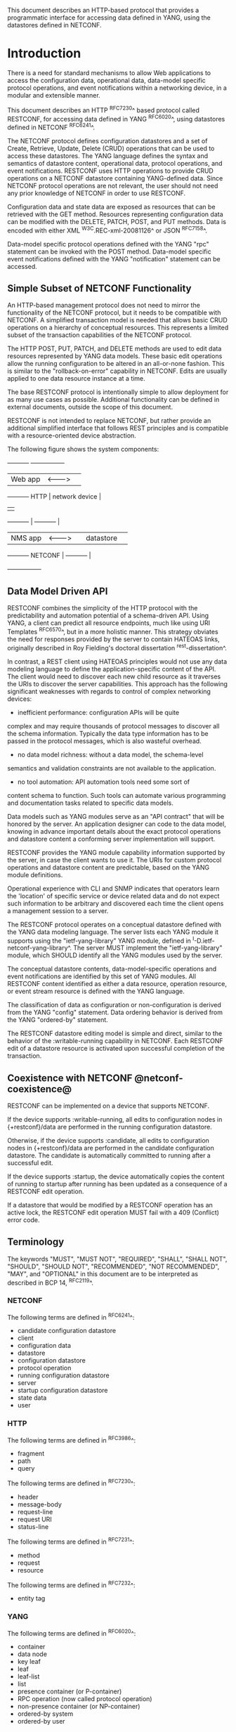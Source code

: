 # -*- org -*-

This document describes an HTTP-based protocol that provides
a programmatic interface for accessing data defined in YANG,
using the datastores defined in NETCONF.

* Introduction

There is a need for standard mechanisms to allow Web applications
to access the configuration data, operational data,
data-model specific protocol operations, and event notifications
within a networking device, in a modular and extensible manner.

This document describes an HTTP ^RFC7230^ based protocol called
RESTCONF, for accessing data defined in YANG ^RFC6020^, using
datastores defined in NETCONF ^RFC6241^.

The NETCONF protocol defines configuration datastores and
a set of Create, Retrieve, Update, Delete (CRUD) operations
that can be used to access these datastores.  The YANG language
defines the syntax and semantics of datastore content,
operational data, protocol operations, and event notifications.
RESTCONF uses HTTP operations to provide CRUD operations on a
NETCONF datastore containing YANG-defined data.  Since NETCONF
protocol operations are not relevant, the user should
not need any prior knowledge of NETCONF in order to use RESTCONF.

Configuration data and state data are exposed as resources that
can be retrieved with the GET method.
Resources representing configuration data
can be modified with the DELETE, PATCH, POST, and PUT methods.
Data is encoded with either XML ^W3C.REC-xml-20081126^
or JSON ^RFC7158^.

Data-model specific protocol operations defined with
the YANG "rpc" statement can be invoked with the POST method.
Data-model specific event notifications defined with
the YANG "notification" statement can be accessed.

** Simple Subset of NETCONF Functionality

An HTTP-based management protocol does not need to mirror the functionality
of the NETCONF protocol, but it needs to be compatible with NETCONF.
A simplified transaction model is needed that allows basic
CRUD operations on a hierarchy of conceptual resources.
This represents a limited subset of the transaction capabilities
of the NETCONF protocol.

The HTTP POST, PUT, PATCH, and DELETE methods are used to
edit data resources represented by YANG data models.
These basic edit operations allow the running configuration
to be altered in an all-or-none fashion.  This is similar
to the "rollback-on-error" capability in NETCONF. Edits are
usually applied to one data resource instance at a time.

The base RESTCONF protocol is intentionally simple to allow
deployment for as many use cases as possible.  Additional
functionality can be defined in external documents, outside the
scope of this document.

RESTCONF is not intended to replace NETCONF, but rather provide
an additional simplified interface that follows REST principles and
is compatible with a resource-oriented device abstraction.

The following figure shows the system components:

      +-----------+           +-----------------+
      |  Web app  | <-------> |                 |
      +-----------+   HTTP    | network device  |
                              |                 |
      +-----------+           |   +-----------+ |
      |  NMS app  | <-------> |   | datastore | |
      +-----------+  NETCONF  |   +-----------+ |
                              +-----------------+

** Data Model Driven API

RESTCONF combines the simplicity of the HTTP protocol with the
predictability and automation potential of a schema-driven API.
Using YANG, a client can predict all resource endpoints, much
like using URI Templates ^RFC6570^, but in a more holistic
manner.   This strategy obviates the need for responses provided
by the server to contain HATEOAS links, originally described in
Roy Fielding's doctoral dissertation ^rest-dissertation^.

In contrast, a REST client using HATEOAS principles would not use any
data modeling language to define the application-specific content of
the API.  The client would need to discover each new child resource as
it traverses the URIs to discover the server capabilities.  This
approach has the following significant weaknesses with regards to
control of complex networking devices:

- inefficient performance: configuration APIs will be quite
complex and may require thousands of protocol messages to
discover all the schema information.  Typically the
data type information has to be passed in the protocol messages,
which is also wasteful overhead.

- no data model richness: without a data model, the schema-level
semantics and validation constraints are not available to the
application.

- no tool automation: API automation tools need some sort of
content schema to function.  Such tools can automate
various programming and documentation tasks related
to specific data models.

Data models such as YANG modules serve as an "API contract"
that will be honored by the server.  An application designer
can code to the data model, knowing in advance important details
about the exact protocol operations and datastore content
a conforming server implementation will support.

RESTCONF provides the YANG module capability information
supported by the server, in case the client wants to use it.
The URIs for custom protocol operations and datastore content
are predictable, based on the YANG module definitions.

Operational experience with CLI and SNMP indicates that
operators learn the 'location' of specific service
or device related data and do not expect such information
to be arbitrary and discovered each time the
client opens a management session to a server.

The RESTCONF protocol operates on a conceptual datastore defined with
the YANG data modeling language.  The server lists each YANG
module it supports using the "ietf-yang-library"
YANG module, defined in ^I-D.ietf-netconf-yang-library^.
The server MUST implement the "ietf-yang-library" module,
which SHOULD identify all the YANG modules used by the server.

The conceptual datastore contents, data-model-specific
operations and event notifications are identified by this set of
YANG modules.  All RESTCONF content identified
as either a data resource, operation resource, or event stream resource
is defined with the YANG language.

The classification of data as configuration or
non-configuration is derived from the YANG "config" statement.
Data ordering behavior is derived from the YANG "ordered-by"
statement.

The RESTCONF datastore editing model is simple and direct,
similar to the behavior of the :writable-running
capability in NETCONF. Each RESTCONF edit of a datastore
resource is activated upon successful completion of the transaction.

** Coexistence with NETCONF @netconf-coexistence@

RESTCONF can be implemented on a device that supports NETCONF.

If the device supports :writable-running, all edits to configuration
nodes in {+restconf}/data are performed in the running configuration
datastore.

Otherwise, if the device supports :candidate, all edits to
configuration nodes in {+restconf}/data are performed in the candidate
configuration datastore.  The candidate is automatically committed to
running after a successful edit.

If the device supports :startup, the device automatically copies the
content of running to startup after running has been updated as
a consequence of a RESTCONF edit operation.

If a datastore that would be modified by a RESTCONF operation has an
active lock, the RESTCONF edit operation MUST fail with a 409
(Conflict) error code.

** Terminology

The keywords "MUST", "MUST NOT", "REQUIRED", "SHALL", "SHALL NOT",
"SHOULD", "SHOULD NOT", "RECOMMENDED", "NOT RECOMMENDED", "MAY", and
"OPTIONAL" in this document are to be interpreted as described in BCP
14, ^RFC2119^.

*** NETCONF

The following terms are defined in ^RFC6241^:

- candidate configuration datastore
- client
- configuration data
- datastore
- configuration datastore
- protocol operation
- running configuration datastore
- server
- startup configuration datastore
- state data
- user

*** HTTP

The following terms are defined in ^RFC3986^:

- fragment
- path
- query

The following terms are defined in ^RFC7230^:

- header
- message-body
- request-line
- request URI
- status-line

The following terms are defined in ^RFC7231^:

- method
- request
- resource

The following terms are defined in ^RFC7232^:

- entity tag

*** YANG

The following terms are defined in ^RFC6020^:

- container
- data node
- key leaf
- leaf
- leaf-list
- list
- presence container (or P-container)
- RPC operation (now called protocol operation)
- non-presence container (or NP-container)
- ordered-by system
- ordered-by user

*** Terms

The following terms are used within this document:

- API resource: a resource with the media type
"application/yang.api+xml" or "application/yang.api+json".

- data resource: a resource with the media type
"application/yang.data+xml" or "application/yang.data+json".
Containers, leafs, list entries and anyxml nodes can be data
resources.

- datastore resource: a resource with the media type
"application/yang.datastore+xml" or
"application/yang.datastore+json". Represents a datastore.

- edit operation: a RESTCONF operation on a data resource
using either a POST, PUT, PATCH, or DELETE method.

- event stream resource: This resource represents
an SSE (Server-Sent Events) event stream. The content consists of text
using the media type "text/event-stream", as defined by the HTML5
specification. Each event represents
one <notification> message generated by the server.
It contains a conceptual system or data-model specific event
that is delivered within an event notification stream.
Also called a "stream resource".

- media-type: HTTP uses Internet media types ^RFC2046^ in the Content-Type
and Accept header fields in order to provide open and extensible
data typing and type negotiation.

- operation: the conceptual RESTCONF operation for a message,
derived from the HTTP method, request URI, headers, and message-body.

- operation resource: a resource with the media type
"application/yang.operation+xml" or
"application/yang.operation+json".

- patch: a generic PATCH request on the target datastore
or data resource.
The media type of the message-body content will identify
the patch type in use.

- plain patch: a specific PATCH request type that can be used
 for simple merge operations.

- query parameter: a parameter (and its value if any),
encoded within the query component of the request URI.

- RESTCONF capability: An optional RESTCONF protocol feature
supported by the server, which is identified by an IANA registered
NETCONF Capability URI, and advertised with an entry in
the "capability" leaf-list in ^mon-mod^.

- retrieval request: a request using the GET or HEAD methods.

- target resource: the resource that is associated with
a particular message, identified by the "path" component
of the request URI.

- schema resource: a resource with the media type
"application/yang". The YANG representation of the schema
can be retrieved by the client with the GET method.

- stream list: the set of data resource instances that describe
the event stream resources available from the server.
This information is defined in the "ietf-restconf-monitoring"
module as the "stream" list. It can be retrieved using the
target resource "{+restconf}/data/ietf-restconf-monitoring:restconf-state/streams/stream".
The stream list contains information about each stream,
such as the URL to retrieve the event stream data.

*** URI Template

Throughout this document, the URI template ^RFC6570^ syntax
"{+restconf}" is used to refer to the RESTCONF API entry point outside
of an example.  See ^root-resource-discovery^ for details.

For simplicity, all of the examples in this document assume 
"/restconf" as the discovered RESTCONF API root path.

*** Tree Diagrams

A simplified graphical representation of the data model is used in
this document.  The meaning of the symbols in these
diagrams is as follows:

- Brackets "[" and "]" enclose list keys.
- Abbreviations before data node names: "rw" means configuration
 data (read-write) and "ro" state data (read-only).
- Symbols after data node names: "?" means an optional node, "!" means
 a presence container, and "*" denotes a list and leaf-list.
- Parentheses enclose choice and case nodes, and case nodes are also
marked with a colon (":").
- Ellipsis ("...") stands for contents of subtrees that are not shown.

### END OF INTRODUCTION

* Transport Protocol Requirements

** Integrity and Confidentiality

HTTP ^RFC7230^ is an application layer protocol that may be layered on
any reliable transport-layer protocol.  RESTCONF is defined on top of
HTTP, but due to the sensitive nature of the information conveyed,
RESTCONF requires that the transport-layer protocol provides both data
integrity and confidentiality, such as are provided by the TLS
protocol ^RFC5246^.

** HTTPS with X.509v3 Certificates

Given the nearly ubiquitous support for HTTP over TLS ^RFC7230^,
RESTCONF implementations MUST support the "https" URI scheme, which
has the IANA assigned default port 443.  Consistent with the exclusive
use of X.509v3 certificates for NETCONF over TLS
^draft-ietf-netconf-rfc5539bis-10^, use of certificates in RESTCONF is
also limited to X.509v3 certificates.

** Certificate Validation

When presented an X.509 certificate, the RESTCONF peer MUST use X.509
certificate path validation ^RFC5280^ to verify the integrity of the
certificate.  The presented X.509 certificate MAY also be considered
valid if it matches a locally configured certificate fingerprint.  If
X.509 certificate path validation fails and the presented X.509
certificate does not match a locally configured certificate
fingerprint, the connection MUST be terminated as defined in
^RFC5246^.

** Authenticated Server Identity

The RESTCONF client MUST carefully examine the certificate presented
by the RESTCONF server to determine if it meets the client's
expectations.  The RESTCONF client MUST check the identity of the
server according to Section 6 of ^RFC6125^, including processing the
outcome as described in Section 6.6 of ^RFC6125^.

** Authenticated Client Identity

The RESTCONF server MUST authenticate client access to any
protected resource using HTTP Authentication ^RFC7235^.  If the
RESTCONF client is not authenticated to access a resource, the server
MUST send a response with status code 401 (Unauthorized) and a
WWW-Authenticate header field containing at least one challenge
applicable to the target resource.  The RESTCONF server MAY advertise
support for any number of authentication schemes but, in order to
ensure interoperability, the RESTCONF server MUST advertise at least
one of the following authentication schemes:

- Basic                ^draft-ietf-httpauth-basicauth-update-03^
- Digest               ^draft-ietf-httpauth-digest-09^
- ClientCertificate    ^draft-thomson-httpbis-cant-01^

These authentication schemes are selected for to their similarity to
the authentication schemes supported by NETCONF.  In particular, the Basic
and Digest authentication schemes both directly provide an identity
and verification of a shared secret, much like NETCONF over SSH, when
using the SSH "password" authentication method ^RFC4252^.  Similarly,
the ClientCertificate authentication scheme is much like NETCONF over
TLS's use of X.509 client-certificates.  When using the
ClientCertificate authentication scheme, the RESTCONF server MUST
derive the identity of the RESTCONF client using the algorithm defined
in Section 7 of ^draft-ietf-netconf-rfc5539bis-10^.

The RESTCONF client identity determined from any HTTP authentication
scheme is hereafter known as the "RESTCONF username" and subject to
the NETCONF Access Control Module (NACM) ^RFC6536^.

### END OF TRANSPORT PROTOCOL REQUIREMENTS

* Resources @resources@

The RESTCONF protocol operates on a hierarchy of resources, starting
with the top-level API resource itself
(^root-resource-discovery^). Each resource represents a manageable
component within the device.

A resource can be considered a collection of conceptual data and the
set of allowed methods on that data.  It can contain nested child
resources.  The child resource types and methods allowed on them are
data-model specific.

A resource has its own media type identifier, represented
by the "Content-Type" header in the HTTP response message.
A resource can contain zero or more nested resources.
A resource can be created and deleted independently of its
parent resource, as long as the parent resource exists.

All RESTCONF resources are defined in this document except
specific datastore contents, protocol operations, and event notifications.
The syntax and semantics for these resource types are
defined in YANG modules.

The RESTCONF resources are accessed via a set of
URIs defined in this document.
The set of YANG modules supported by the server
will determine the data model specific operations,
top-level data node resources, and event notification messages
supported by the server.

The RESTCONF protocol does not include a
resource discovery mechanism.  Instead, the definitions
within the YANG modules advertised by the server
are used to construct a predictable operation or data
resource identifier.

** Root Resource Discovery @root-resource-discovery@

In line with the best practices defined by ^RFC7320^, RESTCONF
enables deployments to specify where the RESTCONF API is located.
When first connecting to a RESTCONF server, a RESTCONF client MUST
determine the root of the RESTCONF API.  The client discovers this
by getting the "/.well-known/host-meta" resource (^RFC6415^) and
using the <Link> element containing the "restconf" attribute :

   Request
   -------
   GET /.well-known/host-meta users HTTP/1.1
   Host: example.com
   Accept: application/xrd+xml

   Response
   --------
   HTTP/1.1 200 OK
   Content-Type: application/xrd+xml
   Content-Length: nnn

   <XRD xmlns='http://docs.oasis-open.org/ns/xri/xrd-1.0'>
       <Link rel='restconf' href='/restconf'/>
   </XRD>

Once discovering the RESTCONF API root, the client MUST prepend it to
any subsequent request to a RESTCONF resource.  For instance, using
the "/restconf" path discovered above, the client can now determine
the operations supported by the the server.   In this example a
custom "play" operation is supported:

   Request
   -------
   GET /restconf/operations  HTTP/1.1
   Host: example.com
   Accept: application/yang.api+json

   Response
   --------
   HTTP/1.1 200 OK
   Date: Mon, 23 Apr 2012 17:01:00 GMT
   Server: example-server
   Cache-Control: no-cache
   Pragma: no-cache
   Last-Modified: Sun, 22 Apr 2012 01:00:14 GMT
   Content-Type: application/yang.api+json

   { "operations" : { "play" : [ null ] } }

** RESTCONF Resource Types

The RESTCONF protocol defines a set of application specific media
types to identify each of the available resource types.  The following
resource types are defined in RESTCONF:

!! table RESTCONF Media Types
!! head ! Resource    ! Media Type
!! row  ! API         ! application/yang.api+xml
!! row  !             ! application/yang.api+json
!! row  ! Datastore   ! application/yang.datastore+xml
!! row  !             ! application/yang.datastore+json
!! row  ! Data        ! application/yang.data+xml
!! row  !             ! application/yang.data+json
!! row  ! Errors      ! application/yang.errors+xml
!! row  !             ! application/yang.errors+json
!! row  ! Operation   ! application/yang.operation+xml
!! row  !             ! application/yang.operation+json
!! row  ! Schema      ! application/yang

** API Resource @api-resource@

The API resource contains the entry points for
the RESTCONF datastore and operation resources.
It is the top-level resource located at {+restconf} and has the media type
"application/yang.api+xml" or "application/yang.api+json".

YANG Tree Diagram for an API Resource:

   +--rw restconf
      +--rw data
      +--rw operations

The "application/yang.api" restconf-media-type extension
in the "ietf-restconf" module
defined in ^module^ is used to specify the structure and syntax
of the conceptual child resources within the API resource.

The API resource can be retrieved with the GET method.

This resource has the following child resources:

!! table RESTCONF API Resource
!! head ! Child Resource ! Description
!! row  ! data           ! Contains all data resources
!! row  ! operations     ! Data-model specific operations

*** {+restconf}/data

This mandatory resource represents the combined configuration
and operational data resources that can be accessed by a client.
It cannot be created or deleted by the client.
The datastore resource type is defined in ^datastore-resource^.

Example:

This example request by the client
would retrieve only the non-configuration data nodes
that exist within the "library" resource, using the "content"
query parameter (see ^content^).

   GET /restconf/data/example-jukebox:jukebox/library
      ?content=nonconfig  HTTP/1.1
   Host: example.com
   Accept: application/yang.data+xml

The server might respond:

   HTTP/1.1 200 OK
   Date: Mon, 23 Apr 2012 17:01:30 GMT
   Server: example-server
   Cache-Control: no-cache
   Pragma: no-cache
   Content-Type: application/yang.data+xml

   <library xmlns="https://example.com/ns/example-jukebox">
     <artist-count>42</artist-count>
     <album-count>59</album-count>
     <song-count>374</song-count>
   </library>

*** {+restconf}/operations

This optional resource is a container that provides access to the
data-model specific protocol operations supported by the server.
The server MAY omit this resource if no data-model specific
operations are advertised.

Any data-model specific operations defined in the YANG
modules advertised by the server MAY be available
as child nodes of this resource.

Operation resources are defined in ^operation-resource^.

** Datastore Resource @datastore-resource@

The "{+restconf}/data" subtree represents the datastore resource type,
which is a collection of configuration and operational data nodes.

This resource type is an abstraction of the system's underlying datastore
implementation. It is used to simplify resource
editing for the client. The RESTCONF datastore resource is a
conceptual collection of all configuration and operational data
that is present on the device.

Configuration edit transaction management and configuration persistence
are handled by the server and not controlled by the client.
A datastore resource can only be written directly with
the PATCH method. Each RESTCONF edit of a datastore resource is
saved to non-volatile storage in an
implementation-specific matter by the server.

*** Edit Collision Detection @edit-collision@

Two "edit collision detection" mechanisms are provided
in RESTCONF, for datastore and data resources.

**** Timestamp

The last change time is maintained and
the "Last-Modified" (^RFC7232^, Section 2.2) header is returned in the
response for a retrieval request.
The "If-Unmodified-Since" header can be used
in edit operation requests to cause the server
to reject the request if the resource has been modified
since the specified timestamp.

The server MUST maintain a last-modified timestamp for the
top-level {+restconf}/data resource and SHOULD maintain
last-modified timestamps for descendant resources.  For all
resources, the server MUST return the "Last-Modified" header
when the resource is retrieved with the GET or HEAD methods.
If the server does not maintain a timestamp for a resource,
it MUST return the timestamp of the resource's ancestor, a
process that may recurse up to the top-level {+restconf}/data resource.
Only changes to configuration data resources within
the datastore affect the timestamp.

**** Entity tag

A unique opaque string is maintained and
the "ETag" (^RFC7232^, Section 2.3) header is returned in the
response for a retrieval request.
The "If-Match" header can be used
in edit operation requests to cause the server
to reject the request if the resource entity tag
does not match the specified value.

The server MUST maintain an entity tag for the
top-level {+restconf}/data resource and SHOULD maintain
entity tags for descendant resources.  For all
resources, the server MUST return the "ETag" header
when the resource is retrieved with the GET or HEAD methods.
If the server does not maintain an entity tag for a resource,
it MUST return the entity tag of the resource's ancestor, a
process that may recurse up to the top-level {+restconf}/data resource.
Only changes to configuration data resources within
the datastore affect the entity tag.

** Data Resource  @data-resource@

A data resource represents a YANG data node that is a descendant
node of a datastore resource.  Each YANG-defined data node can be uniquely
targeted by the request-line of an HTTP operation.  Containers,
leafs, list entries and anyxml nodes are data resources.

The representation maintained for each data resource is the YANG
defined subtree for that node.  HTTP operations on a data
resource affect both the targeted data node and all
its descendants, if any.

For configuration data resources,
the server MAY maintain a last-modified timestamp for the
resource, and return the "Last-Modified" header when it
is retrieved with the GET or HEAD methods.
If maintained, the resource timestamp MUST be set to the current
time whenever the resource
or any configuration resource within the resource is altered.

For configuration data resources,
the server MAY maintain a resource entity tag for the
resource, and return the "ETag" header when it
is retrieved as the target resource with the GET or HEAD methods.
If maintained, the resource entity tag MUST be updated
whenever the resource
or any configuration resource within the resource is altered.

A data resource can be retrieved with the GET method.
Data resources are accessed via the "{+restconf}/data" entry point.
This sub-tree is used to retrieve and edit data resources.

A configuration data resource can be altered by the client
with some or all of the edit operations, depending on the
target resource and the specific operation. Refer to ^operations^
for more details on edit operations.

The resource definition version for a data resource
is identified by the revision date of the YANG module
containing the YANG definition for the data resource.

*** Encoding Data Resource Identifiers in the Request URI @uri-encoding@

In YANG, data nodes are named with an absolute
XPath expression, defined in ^XPath^, starting
from the document root to the target resource.
In RESTCONF, URL encoded path expressions are used instead.

A predictable location for a data resource
is important, since applications will code to the YANG
data model module, which uses static naming and defines an
absolute path location for all data nodes.

A RESTCONF data resource identifier is not an XPath expression.
It is encoded from left to right, starting with the top-level
data node, according to the "api-path" rule in ^path-abnf^.
The node name of each ancestor of the target resource node
is encoded in order, ending with the node name for the
target resource.

If a data node in the path expression is a YANG list node,
then the key values for the list (if any) MUST be encoded
according to the following rules:

- The key leaf values for a data resource representing a YANG
list MUST be encoded using one path segment ^RFC3986^.

- If there is only one key leaf value, the path segment is constructed
by having the list name followed by an "=" followed by the single key
leaf value.

- If there are multiple key leaf values, the value of each leaf
identified in the "key" statement is encoded
in the order specified in the YANG "key" statement, with a
comma separating them.

- The key value is specified as a string, using the
canonical representation for the YANG data type.
Any reserved characters MUST be encoded with
escape sequences, according to ^RFC2396^, Section 2.4.

- All the components in the "key" statement MUST be encoded.
Partial instance identifiers are not supported.

- Quoted strings are supported in the key leaf values. Quoted
strings MUST be used to express empty strings.
(example: list=foo,'',baz).

- The "list-instance" ABNF rule defined in ^path-abnf^
represents the syntax of a list instance identifier.

- Resource URI values returned in Location headers
for data resources MUST identify the module name, even
if there are no conflicting local names when the resource
is created. This ensures the correct resource will be identified
even if the server loads a new module that the old client
does not know about.

Examples:

   container top {
       list list1 {
           key "key1 key2 key3";
            ...
            list list2 {
                key "key4 key5";
                ...
                leaf X { type string; }
            }
        }
    }

For the above YANG definition, URI with key leaf values will be
encoded as follows (line wrapped for display purposes only):

    /restconf/data/example-top:top/list1=key1val,key2val,key3val3/
       list2=key4val,key5val/X

**** ABNF For Data Resource Identifiers @path-abnf@

The "api-path" ABNF syntax is used to construct RESTCONF
path identifiers:

    api-path = "/"  |
               ("/" api-identifier
                 0*("/" (api-identifier | list-instance )))

    api-identifier = [module-name ":"] identifier   ;; note 1

    module-name = identifier

    list-instance = api-identifier "=" key-value ["," key-value]*

    key-value = string      ;; note 1

    string = <a quoted or unquoted string>

    ;; An identifier MUST NOT start with
    ;; (('X'|'x') ('M'|'m') ('L'|'l'))
    identifier  = (ALPHA / "_")
                  *(ALPHA / DIGIT / "_" / "-" / ".")

Note 1: The syntax for "api-identifier" and "key-value" MUST conform to the
JSON identifier encoding rules in Section 4 of ^I-D.ietf-netmod-yang-json^.

*** Defaults Handling

RESTCONF requires that a server report its default handling mode 
(see ^defaults-uri^ for details).  If the optional "with-defaults" query
parameter is supported by the server, a client may use it to control
retrieval of default values  (see ^with-defaults^ for details).

If the target of a GET method is a data node
that represents a leaf that has a default value,
and the leaf has not been given a value yet, the server MUST
return the default value that is in use by the server.

If the target of a GET method is a data node
that represents a container or list that has any child resources
with default values, for the child resources that have not been given
value yet, the server MAY
return the default values that are in use by the server, in accordance
with its reported default handing mode and query parameters passed by the client.

** Operation Resource @operation-resource@

An operation resource represents a protocol operation
defined with the YANG "rpc" statement.
It is invoked using a POST method on the operation resource.

   POST {+restconf}/operations/<operation>

The <operation> field identifies the module name and
rpc identifier string for the desired operation.

For example, if "module-A" defined a "reset" operation, then invoking
the operation from "module-A" would be requested as follows:

   POST /restconf/operations/module-A:reset HTTP/1.1
   Server example.com

If the "rpc" statement has an "input" section, then a message-body
MAY be sent by the client in the request, otherwise the request
message MUST NOT include a message-body.

If the operation is successfully invoked, and if the "rpc" statement
has an "output" section, then a message-body
MAY be sent by the server in the response, otherwise the response
message MUST NOT include a message-body in the response message,
and MUST send a "204 No Content" status-line instead.

If the operation is not successfully invoked, then a message-body
SHOULD be sent by the server, containing an "errors" resource,
as defined in ^errors-media-type^.

*** Encoding Operation Input Parameters @example-ops-mod@

If the "rpc" statement has an "input" section, then
the "input" node is provided in the message-body,
corresponding to the YANG data definition statements
within the "input" section.

Example:

The following YANG definition is used for the examples in this
section.

  module example-ops {
   namespace "https://example.com/ns/example-ops";
   prefix "ops";

    rpc reboot {
      input {
        leaf delay {
          units seconds;
          type uint32;
          default 0;
        }
        leaf message { type string; }
        leaf language { type string; }
      }
    }

    rpc get-reboot-info {
      output {
        leaf reboot-time {
          units seconds;
          type uint32;
        }
        leaf message { type string; }
        leaf language { type string; }
      }
    }
  }


The client might send the following POST request message:

   POST /restconf/operations/example-ops:reboot HTTP/1.1
   Host: example.com
   Content-Type: application/yang.operation+xml

   <input xmlns="https://example.com/ns/example-ops">
    <delay>600</delay>
    <message>Going down for system maintenance</message>
    <language>en-US</language>
   </input>

The server might respond:

   HTTP/1.1 204 No Content
   Date: Mon, 25 Apr 2012 11:01:00 GMT
   Server: example-server

*** Encoding Operation Output Parameters

If the "rpc" statement has an "output" section, then
the "output" node is provided in the message-body,
corresponding to the YANG data definition statements
within the "output" section.

Example:

The "example-ops" YANG module defined in ^example-ops-mod^
is used for the examples in this section.

The client might send the following POST request message:

   POST /restconf/operations/example-ops:get-reboot-info HTTP/1.1
   Host: example.com
   Accept: application/yang.operation+json


The server might respond:

   HTTP/1.1 200 OK
   Date: Mon, 25 Apr 2012 11:10:30 GMT
   Server: example-server
   Content-Type: application/yang.operation+json

   {
     "example-ops:output" : {
       "reboot-time" : 30,
       "message" : "Going down for system maintenance",
       "language" : "en-US"
     }
   }

*** Encoding Operation Errors

If any errors occur while attempting to invoke the operation,
then an "errors" data structure is returned with the
appropriate error status.

Using the "reset" operation example above,
the client might send the following POST request message:

   POST /restconf/operations/example-ops:reboot HTTP/1.1
   Host: example.com
   Content-Type: application/yang.operation+xml

   <input xmlns="https://example.com/ns/example-ops">
    <delay>-33</delay>
    <message>Going down for system maintenance</message>
    <language>en-US</language>
   </input>


The server might respond with an "invalid-value" error:


   HTTP/1.1 400 Bad Request
   Date: Mon, 25 Apr 2012 11:10:30 GMT
   Server: example-server
   Content-Type: application/yang.errors+xml

   <errors xmlns="urn:ietf:params:xml:ns:yang:ietf-restconf">
    <error>
     <error-type>protocol</error-type>
     <error-tag>invalid-value</error-tag>
     <error-path xmlns:err="https://example.com/ns/example-ops">
       err:input/err:delay
     </error-path>
     <error-message>Invalid input parameter</error-message>
    </error>
   </errors>

** Schema Resource @schema-resource@

The server can optionally support retrieval of the YANG modules it
supports, using the "ietf-yang-library" module,
defined in ^I-D.ietf-netconf-yang-library^.

To retrieve a YANG module, a client first needs to get
the URL for retrieving the schema.

The client might send the following GET request message:

   GET /restconf/data/ietf-yang-library:modules/module=
      example-jukebox,2014-07-03/schema HTTP/1.1
   Host: example.com
   Accept: application/yang.data+json

The server might respond:

   HTTP/1.1 200 OK
   Date: Mon, 25 Apr 2012 11:10:30 GMT
   Server: example-server
   Content-Type: application/yang.data+json

   {
     "ietf-yang-library:schema":
      "https://example.com/mymodules/example-jukebox/2015-06-04"
   }

Next the client needs to retrieve the actual YANG schema.

The client might send the following GET request message:

   GET https://example.com/mymodules/example-jukebox/2015-06-04
      HTTP/1.1
   Host: example.com
   Accept: application/yang


The server might respond:

   module example-jukebox {

      // contents of YANG module deleted for this example...

   }

** Event Stream Resource @stream-resource@

An "event stream" resource represents a source for system generated
event notifications.  Each stream is created and modified
by the server only.  A client can retrieve a stream resource
or initiate a long-poll server sent event stream,
using the procedure specified in ^receive-notifs^.

A notification stream functions according to the NETCONF
Notifications specification ^RFC5277^. The available streams
can be retrieved from the stream list,
which specifies the syntax and semantics of a stream resource.

** Errors Media Type @errors-media-type@

An "errors" media type is a collection of error information that
is sent as the message-body in a server response message,
if an error occurs while processing a request message.
It is not considered a resource type because no instances
can be retrieved with a GET request.

The "ietf-restconf" YANG module contains the "application/yang.errors"
restconf-media-type extension which specifies the syntax and
semantics of an "errors" media type.
RESTCONF error handling behavior is defined in ^error-reporting^.

* Operations @operations@

The RESTCONF protocol uses HTTP methods to identify
the CRUD operation requested for a particular resource.

The following table shows how the RESTCONF operations relate to
NETCONF protocol operations:

!! table CRUD Methods in RESTCONF @table-crud-operations@
!! head ! RESTCONF ! NETCONF
!! row  ! OPTIONS  ! none
!! row  ! HEAD     ! none
!! row  ! GET      ! <get-config>, <get>
!! row  ! POST     ! <edit-config> (operation="create")
!! row  ! PUT      ! <edit-config> (operation="create/replace")
!! row  ! PATCH    ! <edit-config> (operation="merge")
!! row  ! DELETE   ! <edit-config> (operation="delete")

The NETCONF "remove" operation attribute is not supported
by the HTTP DELETE method. The resource must exist or
the DELETE method will fail. The PATCH method is equivalent to
a "merge" operation when using a plain patch (see ^plain-patch^),
other media-types may provide more granular control.

Access control mechanisms may be used to limit what operations
can be used.  In particular, RESTCONF is compatible with the
NETCONF Access Control Model (NACM) ^RFC6536^, as there is a
specific mapping between RESTCONF and NETCONF operations,
defined in ^table-crud-operations^.  The resource path needs
to be converted internally by the server to the corresponding
YANG instance-identifier.  Using this information,
the server can apply the NACM access control rules to RESTCONF
messages.

The server MUST NOT allow any operation to any resources that
the client is not authorized to access.

Implementation of all methods (except PATCH) are defined in ^RFC7231^.
This section defines the RESTCONF protocol usage for
each HTTP method.

** OPTIONS @options@

The OPTIONS method is sent by the client to
discover which methods are supported by the server
for a specific resource (e.g., GET, POST, DELETE, etc.).  

The server SHOULD implement this method, however the same information
could be extracted from the YANG modules and the RESTCONF
protocol specification.

If the PATCH method is supported, then the "Accept-Patch" header MUST
be supported and returned in the response to the OPTIONS request, as
defined in ^RFC5789^.

** HEAD @head@

The HEAD method is sent by the client to
retrieve just the headers that would be returned
for the comparable GET method, without the response message-body.
It is supported for all resource types, except operation resources.

The request MUST contain a request URI
that contains at least the entry point.
The same query parameters supported by the GET method
are supported by the HEAD method.

The access control behavior is enforced
as if the method was GET instead of HEAD.
The server MUST respond the same as if the method
was GET instead of HEAD, except that no
response message-body is included.

** GET @get@

The GET method is sent by the client to
retrieve data and meta-data for a resource.
It is supported for all resource types, except operation resources.
The request MUST contain a request URI
that contains at least the entry point.

The server MUST NOT return any data resources for which the user
does not have read privileges.
If the user is not authorized to read
the target resource, an error response containing
a "403 Forbidden" or "404 Not Found" status-line is returned to
the client.

If the user is authorized to read some but not all of
the target resource, the unauthorized content is omitted
from the response message-body, and the authorized content
is returned to the client.

Example:

The client might request the response headers for a
JSON representation of the "library" resource:

   GET /restconf/data/example-jukebox:jukebox/
     library/artist=Foo%20Fighters/album  HTTP/1.1
   Host: example.com
   Accept: application/yang.data+xml

The server might respond:

   HTTP/1.1 200 OK
   Date: Mon, 23 Apr 2012 17:02:40 GMT
   Server: example-server
   Content-Type: application/yang.data+xml
   Cache-Control: no-cache
   Pragma: no-cache
   ETag: a74eefc993a2b
   Last-Modified: Mon, 23 Apr 2012 11:02:14 GMT

   <album xmlns="http://example.com/ns/example-jukebox">
    <name>Wasting Light</name>
    <genre xmlns:g="http://example.com/ns/example-jukebox">
      g:alternative
    </genre>
    <year>2011</2011>
   </album>

** POST @post@

The POST method is sent by the client to create a data resource
or invoke an operation resource.
The server uses the target resource media type
to determine how to process the request.

!! table Resource Types that Support POST
!! head ! Type ! Description
!! row  ! Datastore ! Create a top-level configuration data resource
!! row  ! Data ! Create a configuration data child resource
!! row  ! Operation ! Invoke a protocol operation

*** Create Resource Mode

If the target resource type is a datastore or data resource, then the
POST is treated as a request to create a top-level resource or child
resource, respectively.  The message-body is expected to contain the
content of a child resource to create within the parent (target
resource).  The data-model for the child tree is the subtree is 
defined by YANG for the child resource.


The "insert" and "point" query parameters are supported
by the POST method for datastore and data resource types,
as specified in the YANG definition in ^module^.

If the POST method succeeds,
a "201 Created" status-line is returned and there is
no response message-body.  A "Location" header identifying
the child resource that was created MUST be present
in the response in this case.

If the user is not authorized to create the target resource,
an error response containing
a "403 Forbidden" or "404 Not Found" status-line is returned to
the client.  All other error responses are handled according to
the procedures defined in ^error-reporting^.

Example:

To create a new "jukebox" resource, the client might send:

   POST /restconf/data HTTP/1.1
   Host: example.com
   Content-Type: application/yang.data+json

   { "example-jukebox:jukebox" : [null] }


If the resource is created, the server might respond as follows.  Note
that the "Location" header line is wrapped for display purposes only:

   HTTP/1.1 201 Created
   Date: Mon, 23 Apr 2012 17:01:00 GMT
   Server: example-server
   Location: https://example.com/restconf/data/
       example-jukebox:jukebox
   Last-Modified: Mon, 23 Apr 2012 17:01:00 GMT
   ETag: b3a3e673be2

Refer to ^ex-create^ for more resource creation examples.

*** Invoke Operation Mode

If the target resource type is an operation resource,
then the POST method is treated as a request to invoke that operation.
The message-body (if any) is processed as the operation input
parameters.  Refer to ^operation-resource^ for details
on operation resources.

If the POST request succeeds, a "200 OK" status-line
is returned if there is a response message-body, and
a "204 No Content" status-line is returned if there is
no response message-body.

If the user is not authorized to invoke the target operation,
an error response containing
a "403 Forbidden" or "404 Not Found" status-line is returned to
the client.  All other error responses are handled according to
the procedures defined in ^error-reporting^.

Example:

In this example, the client is invoking the "play" operation
defined in the "example-jukebox" YANG module.

A client might send a "play" request as follows:

   POST /restconf/operations/example-jukebox:play   HTTP/1.1
   Host: example.com
   Content-Type: application/yang.operation+json

   {
     "example-jukebox:input" : {
       "playlist" : "Foo-One",
       "song-number" : 2
     }
   }

The server might respond:

   HTTP/1.1 204 No Content
   Date: Mon, 23 Apr 2012 17:50:00 GMT
   Server: example-server

** PUT @put@

The PUT method is sent by the client to create or replace
the target resource.

The only target resource media type that supports PUT is the data
resource. The message-body is expected to contain the
content used to create or replace the target resource.

The "insert" (^insert^) and "point" (^point^) query parameters are
supported by the PUT method for data resources.

Consistent with ^RFC7231^, if the PUT request creates a new resource,
a "201 Created" status-line is returned.   If an existing resource
is modified, either "200 OK" or "204 No Content" are returned.

If the user is not authorized to create or replace the target resource
an error response containing
a "403 Forbidden" or "404 Not Found" status-line is returned to
the client.  All other error responses are handled according to
the procedures defined in ^error-reporting^.

Example:

An "album" child resource defined in the "example-jukebox" YANG module
is replaced or created if it does not already exist.

To replace the "album" resource contents,
the client might send as follows.
Note that the request-line is wrapped
for display purposes only:

   PUT /restconf/data/example-jukebox:jukebox/
      library/artist=Foo%20Fighters/album=Wasting%20Light   HTTP/1.1
   Host: example.com
   Content-Type: application/yang.data+json

   {
     "example-jukebox:album" : {
       "name" : "Wasting Light",
       "genre" : "example-jukebox:alternative",
       "year" : 2011
     }
   }

If the resource is updated, the server might respond:

   HTTP/1.1 204 No Content
   Date: Mon, 23 Apr 2012 17:04:00 GMT
   Server: example-server
   Last-Modified: Mon, 23 Apr 2012 17:04:00 GMT
   ETag: b27480aeda4c

** PATCH @patch@

RESTCONF uses the HTTP PATCH method defined
in ^RFC5789^ to provide an extensible framework for
resource patching mechanisms.  It is optional to implement
by the server.  Each patch type needs a unique
media type.  Zero or more PATCH media types MAY be supported
by the server.  The media types supported by a server can be
discovered by the client by sending an OPTIONS request (see
^options^).

If the target resource instance does not exist, the server MUST NOT
create it.

If the PATCH request succeeds, a "200 OK" status-line
is returned if there is a message-body, and "204 No Content"
is returned if no response message-body is sent.

If the user is not authorized to alter the target resource
an error response containing
a "403 Forbidden" or "404 Not Found" status-line is returned to
the client.  All other error responses are handled according to
the procedures defined in ^error-reporting^.

*** Plain Patch @plain-patch@

The plain patch mechanism merges the contents of the message body with
the target resource.  If the target resource is a datastore resource
(see ^datastore-resource^), the message body MUST be either
application/yang.datastore+xml or application/yang.datastore+json.  If
then the target resource is a data resource (see ^data-resource^),
then the message body MUST be either application/yang.data+xml or
application/yang.data+json.

Plain patch can used to create or update, but not delete, a child
resource within the target resource.  Please see
^I-D.ietf-netconf-yang-patch^ for an alternate media-type supporting
more granular control.

Example:

To replace just the "year" field in the "album" resource
(instead of replacing the entire resource with the PUT method),
the client might send a plain patch as follows.
Note that the request-line is wrapped
for display purposes only:

   PATCH /restconf/data/example-jukebox:jukebox/
      library/artist=Foo%20Fighters/album=Wasting%20Light HTTP/1.1
   Host: example.com
   If-Match: b8389233a4c
   Content-Type: application/yang.data+xml

   <album xmlns="http://example.com/ns/example-jukebox">
    <year>2011</year>
   </album>


If the field is updated, the server might respond:

   HTTP/1.1 204 No Content
   Date: Mon, 23 Apr 2012 17:49:30 GMT
   Server: example-server
   Last-Modified: Mon, 23 Apr 2012 17:49:30 GMT
   ETag: b2788923da4c

** DELETE @delete@

The DELETE method is used to delete the target resource.
If the DELETE request succeeds, a "204 No Content" status-line
is returned, and there is no response message-body.

If the user is not authorized to delete the target resource then
an error response containing
a "403 Forbidden" or "404 Not Found" status-line is returned to
the client.  All other error responses are handled according to
the procedures defined in ^error-reporting^.

Example:

To delete a resource such as the "album" resource,
the client might send:

   DELETE /restconf/data/example-jukebox:jukebox/
      library/artist=Foo%20Fighters/album=Wasting%20Light HTTP/1.1
   Host: example.com

If the resource is deleted, the server might respond:

   HTTP/1.1 204 No Content
   Date: Mon, 23 Apr 2012 17:49:40 GMT
   Server: example-server

** Query Parameters @query-parameters@

Each RESTCONF operation allows zero or more query
parameters to be present in the request URI.
The specific parameters that are allowed depends
on the resource type, and sometimes the specific target
resource used, in the request.

!! table RESTCONF Query Parameters
!! head ! Name ! Methods !  Description
!! row  ! content ! GET ! Select config and/or non-config data resources
!! row  ! depth ! GET ! Request limited sub-tree depth in the reply content
!! row  ! fields ! GET ! Request a subset of the target resource contents
!! row  ! filter ! GET ! Boolean notification filter for event stream resources
!! row  ! insert ! POST, PUT ! Insertion mode for user-ordered data resources
!! row  ! point ! POST, PUT ! Insertion point for user-ordered data resources
!! row  ! start-time ! GET ! Replay buffer start time for event stream resources
!! row  ! stop-time ! GET ! Replay buffer stop time for event stream resources
!! row  ! with-defaults ! GET ! Control retrieval of default values

Query parameters can be given in any order.
Each parameter can appear at most once in a request URI.
A default value may apply if the parameter is missing.

Refer to ^ex-query^ for examples of query parameter usage.

If vendors define additional query parameters, they SHOULD use a
prefix (such as the enterprise or organization name) for query
parameter names in order to avoid collisions with other parameters.

*** The "content" Query Parameter @content@

The "content" parameter controls how descendant nodes of
the requested data nodes will be processed in the reply.

The allowed values are:

| Value     | Description                                         |
|-----------+-----------------------------------------------------|
| config    | Return only configuration descendant data nodes     |
| nonconfig | Return only non-configuration descendant data nodes |
| all       | Return all descendant data nodes                    |

This parameter is only allowed for GET methods on datastore and data
resources.  A 400 Bad Request error is returned if used for other
methods or resource types.

The default value is determined by the "config" statement value of the
requested data nodes.  If the "config" value is "false", then the
default for the "content" parameter is "nonconfig".  If "config" is
"true" then the default for the "content" parameter is "config".

This query parameter MUST be supported by the server.

*** The "depth" Query Parameter @depth@

The "depth" parameter is used to specify the number of nest levels
returned in a response for a GET method.  The first nest-level
consists of the requested data node itself.  Any child nodes which are
contained within a parent node have a depth value that is 1 greater
than its parent.

The value of the "depth" parameter is either an integer between 1 and
65535, or the string "unbounded".  "unbounded" is the default.

This parameter is only allowed for GET methods on API, datastore, and
data resources.  A 400 Bad Request error is returned if it used for
other methods or resource types.

By default, the server will include all sub-resources within a
retrieved resource, which have the same resource type as the requested
resource.  Only one level of sub-resources with a different media type
than the target resource will be returned.

If the "depth" query parameter URI is listed in
the "capability" leaf-list in ^mon-mod^, then the server
supports the "depth" query parameter.

*** The "fields" Query Parameter @fields@

The "fields" query parameter is used to optionally identify
data nodes within the target resource to be retrieved in a
GET method.  The client can use this parameter to retrieve
a subset of all nodes in a resource.

A value of the "fields" query parameter matches the
following rule:

  fields-expr = path '(' fields-expr / '*' ')' /
                path ';' fields-expr /
                path
  path = api-identifier [ '/' path ]

"api-identifier" is defined in ^path-abnf^.

";" is used to select multiple nodes.  For example, to
retrieve only the "genre" and "year" of an album, use:
"fields=genre;year".

Parentheses are used to specify sub-selectors of a node.
For example, to retrieve only the "label" and
"catalogue-number" of an album, use:
"fields=admin(label;catalogue-number)".

"/" is used in a path to retrieve a child node of a node.
For example, to retrieve only the "label" of an album, use:
"fields=admin/label".

This parameter is only allowed for GET methods on api,
datastore, and data resources.  A 400 Bad Request error
is returned if used for other methods or resource types.

If the "fields" query parameter URI is listed in the
"capability" leaf-list in ^mon-mod^, then the server
supports the "fields" parameter.

*** The "insert" Query Parameter @insert@

The "insert" parameter is used to specify how a
resource should be inserted within a user-ordered list.

The allowed values are:

| Value  | Description                                                                                         |
|--------+-----------------------------------------------------------------------------------------------------|
| first  | Insert the new data as the new first entry.                                                         |
| last   | Insert the new data as the new last entry.                                                          |
| before | Insert the new data before the insertion point, as specified by the value of the "point" parameter. |
| after  | Insert the new data after the insertion point, as specified by the value of the "point" parameter.  |

The default value is "last".

This parameter is only supported for the POST and PUT
methods. It is also only supported if the target
resource is a data resource, and that data represents
a YANG list or leaf-list that is ordered by the user.

If the values "before" or "after" are used,
then a "point" query parameter for the insertion
parameter MUST also be present, or a 400 Bad Request
error is returned.

The "insert" query parameter MUST be supported by the server.

*** The "point" Query Parameter @point@

The "point" parameter is used to specify the
insertion point for a data resource that is being
created or moved within a user ordered list or leaf-list.

The value of the "point" parameter is a string that identifies
the path to the insertion point object.  The format is
the same as a target resource URI string.

This parameter is only supported for the POST and PUT
methods. It is also only supported if the target
resource is a data resource, and that data represents
a YANG list or leaf-list that is ordered by the user.

If the "insert" query parameter is not present, or has
a value other than "before" or "after", then a 400
Bad Request error is returned.

This parameter contains the instance identifier of the
resource to be used as the insertion point for a
POST or PUT method.

The "point" query parameter MUST be supported by the server.

*** The "filter" Query Parameter @filter@

The "filter" parameter is used to indicate which subset of
all possible events are of interest.  If not present, all
events not precluded by other parameters will be sent.

This parameter is only allowed for GET methods on a
text/event-stream data resource.  A 400 Bad Request error
is returned if used for other methods or resource types.

The format of this parameter is an XPath 1.0 expression, and is
evaluated in the following context:

-  The set of namespace declarations is the set of
   prefix and namespace pairs for all supported YANG
   modules, where the prefix is the YANG module name, and
   the namespace is as defined by the "namespace" statement
   in the YANG module.
-  The function library is the core function library defined
   in XPath 1.0.
-  The set of variable bindings is empty.
-  The context node is the root node.

The filter is used as defined in ^RFC5277^, Section 3.6.
If the boolean result of the expression is true when applied
to the conceptual "notification" document root, then the
event notification is delivered to the client.

If the "filter" query parameter URI is listed in the "capability" leaf-list
in ^mon-mod^, then the server supports the "filter" query parameter.

*** The "start-time" Query Parameter @start-time@

The "start-time" parameter is used to trigger
the notification replay feature and indicate
that the replay should start at the time specified.
If the stream does not support replay, per the
"replay-support" attribute returned by stream list
entry for the stream resource, then the server MUST
return the HTTP error code 400 Bad Request.

The value of the "start-time" parameter is of type
"date-and-time", defined in the "ietf-yang" YANG module
^RFC6991^.

This parameter is only allowed for GET methods on a
text/event-stream data resource.  A 400 Bad Request error
is returned if used for other methods or resource types.

If this parameter is not present, then a replay subscription
is not being requested.  It is not valid to specify start
times that are later than the current time.  If the value
specified is earlier than the log can support, the replay
will begin with the earliest available notification.

If this query parameter is supported by the server, then the
"replay" query parameter URI MUST be listed in the "capability" leaf-list
in ^mon-mod^. The "stop-time" query parameter MUST also be supported
by the server.

If the "replay-support" leaf is present in the "stream"
entry (defined in ^mon-mod^) then the server MUST support
the "start-time" and "stop-time" query parameters for that stream.

*** The "stop-time" Query Parameter @stop-time@

The "stop-time" parameter is used with the
replay feature to indicate the newest notifications of
interest.  This parameter MUST be used with and have a
value later than the "start-time" parameter.

The value of the "stop-time" parameter is of type
"date-and-time", defined in the "ietf-yang" YANG module
^RFC6991^.

This parameter is only allowed for GET methods on a
text/event-stream data resource.  A 400 Bad Request error
is returned if used for other methods or resource types.

If this parameter is not present, the notifications will
continue until the subscription is terminated.
Values in the future are valid.

If this query parameter is supported by the server, then the
"replay" query parameter URI MUST be listed in the "capability" leaf-list
in ^mon-mod^. The "start-time" query parameter MUST also be supported
by the server.

If the "replay-support" leaf is present in the "stream"
entry (defined in ^mon-mod^) then the server MUST support
the "start-time" and "stop-time" query parameters for that stream.

*** The "with-defaults" Query Parameter @with-defaults@

The "with-defaults" parameter is used to specify how
information about default data nodes should be returned
in response to GET requests on data resources.

If the server supports this capability, then it MUST implement
the behavior in Section 4.5.1 of ^RFC6243^, except applied to
the RESTCONF GET operation, instead of the NETCONF operations.


| Value     | Description                                         |
|-----------+-----------------------------------------------------|
| report-all     | All data nodes are reported |
| trim       | Data nodes set to the YANG default are not reported|
| explicit     | Data nodes set by the client are not reported |
| report-all-tagged | All data nodes are reported and defaults are tagged |

If the "with-defaults" parameter is set to "report-all" then the server MUST
adhere to the defaults reporting behavior defined in
Section 3.1 of ^RFC6243^.

If the "with-defaults" parameter is set to "trim" then the server MUST
adhere to the defaults reporting behavior defined in
Section 3.2 of ^RFC6243^.

If the "with-defaults" parameter is set to "explicit" then the server MUST
adhere to the defaults reporting behavior defined in
Section 3.3 of ^RFC6243^.

If the "with-defaults" parameter is set to "report-all-tagged"
then the server MUST adhere to the defaults reporting behavior defined in
Section 3.4 of ^RFC6243^.

If the "with-defaults" parameter is not present
then the server MUST adhere to the defaults reporting behavior defined in
its "basic-mode" parameter for the "defaults" protocol capability URI,
defined in ^defaults-uri^.

If the server includes the "with-defaults" query parameter URI in
the "capability" leaf-list in ^mon-mod^, then the "with-defaults"
query parameter MUST be supported.

* Messages @messages@

The RESTCONF protocol uses HTTP entities for messages.
A single HTTP message corresponds to a single protocol method.
Most messages can perform a single task on a single resource,
such as retrieving a resource or editing a resource.
The exception is the PATCH method, which allows multiple datastore
edits within a single message.

** Request URI Structure

Resources are represented with URIs following the structure
for generic URIs in ^RFC3986^.

A RESTCONF operation is derived from the HTTP method
and the request URI, using the following conceptual fields:

     <OP> /<restconf>/<path>?<query>#<fragment>

      ^       ^        ^       ^         ^
      |       |        |       |         |
    method  entry  resource  query    fragment

      M       M        O        O         I

    M=mandatory, O=optional, I=ignored

    <text> replaced by client with real values


- method: the HTTP method identifying the RESTCONF operation
requested by the client, to act upon the target resource
specified in the request URI.  RESTCONF operation details are
described in ^operations^.

- entry: the root of the RESTCONF API configured on this HTTP
server, discovered by getting the ".well-known/host-meta"
resource, as described in ^root-resource-discovery^.

- resource: the path expression identifying the resource
that is being accessed by the operation.
If this field is not present, then the target resource
is the API itself, represented by the media type "application/yang.api".

- query: the set of parameters associated with the RESTCONF
message. These have the familiar form of "name=value" pairs.
All query parameters are optional to implement by the server
and optional to use by the client. Each query parameter is
identified by a URI. The server MUST list the
query parameter URIs it supports in the "capabilities"
list defined in ^mon-mod^.

There is a specific set of parameters defined,
although the server MAY choose to support query
parameters not defined in this document.
The contents of the any query parameter value MUST be encoded
according to ^RFC2396^, Section 3.4. Any reserved characters
MUST be encoded with escape sequences, according to ^RFC2396^,
Section 2.4.

- fragment: This field is not used by the RESTCONF protocol.

When new resources are created by the client, a "Location" header
is returned, which identifies the path of the newly created resource.
The client MUST use this exact path identifier to access
the resource once it has been created.

The "target" of an operation is a resource.
The "path" field in the request URI represents
the target resource for the operation.

** Message Headers

There are several HTTP header lines utilized in RESTCONF messages.
Messages are not limited to the HTTP headers listed in this section.

HTTP defines which header lines are required for particular
circumstances. Refer to each operation definition section
in ^operations^ for examples on how particular headers are used.

There are some request headers that are used within RESTCONF,
usually applied to data resources.
The following tables summarize the headers most relevant
in RESTCONF message requests:

!! table RESTCONF Request Headers
!! head ! Name ! Description
!! row  ! Accept ! Response Content-Types that are acceptable
!! row  ! Content-Type ! The media type of the request body
!! row  ! Host ! The host address of the server
!! row  ! If-Match ! Only perform the action if the entity matches ETag
!! row  ! If-Modified-Since ! Only perform the action if modified since time
!! row  ! If-Unmodified-Since ! Only perform the action if un-modified since time


The following tables summarize the headers most relevant
in RESTCONF message responses:

!! table RESTCONF Response Headers
!! head ! Name ! Description
!! row  ! Allow ! Valid actions when 405 error returned
!! row  ! Cache-Control ! The cache control parameters for the response
!! row  ! Content-Type ! The media type of the response message-body
!! row  ! Date ! The date and time the message was sent
!! row  ! ETag ! An identifier for a specific version of a resource
!! row  ! Last-Modified ! The last modified date and time of a resource
!! row  ! Location ! The resource identifier for a newly created resource

** Message Encoding

RESTCONF messages are encoded in HTTP according to ^RFC7230^.
The "utf-8" character set is used for all messages.
RESTCONF message content is sent in the HTTP message-body.

Content is encoded in either JSON or XML format.
A server MUST support XML encoding and MAY support JSON encoding.
XML encoding rules for data nodes are defined in ^RFC6020^.
The same encoding rules are used for all XML content.
JSON encoding rules are defined in ^I-D.ietf-netmod-yang-json^.
This encoding is valid JSON, but also has
special encoding rules to identify module namespaces
and provide consistent type processing of YANG data.

Request input content encoding format is identified with the Content-Type
header.  This field MUST be present if a message-body is sent
by the client.

Response output content encoding format is identified with the Accept
header in the request, or if is not specified, the request
input encoding format is used.
If there was no request input, then the default output encoding is XML.
File extensions encoded in the request are not used to identify
format encoding.

** RESTCONF Meta-Data

The RESTCONF protocol needs to retrieve the same meta-data that is
used in the NETCONF protocol.  Information about default leafs,
last-modified timestamps, etc. are commonly used to annotate
representations of the datastore contents.  This meta-data
is not defined in the YANG schema because it applies to the
datastore, and is common across all data nodes.

This information is encoded as attributes in XML.
JSON encoding of meta-data is defined in ^I-D.ietf-netmod-yang-metadata^.

** Return Status

Each message represents some sort of resource access.
An HTTP "status-line" header line is returned for each request.
If a 4xx or 5xx range status code is returned in the status-line,
then the error information will be returned in the response,
according to the format defined in ^errors^.

** Message Caching

Since the datastore contents change at unpredictable times,
responses from a RESTCONF server generally SHOULD NOT be cached.

The server SHOULD include a "Cache-Control" header in every response
that specifies whether the response should be cached.  A "Pragma"
header specifying "no-cache" MAY also be sent in case the
"Cache-Control" header is not supported.

Instead of using HTTP caching, the client SHOULD track the "ETag"
and/or "Last-Modified" headers returned by the server for the
datastore resource (or data resource if the server supports it).
A retrieval request for a resource can include
the "If-None-Match" and/or "If-Modified-Since" headers, which
will cause the server to return a "304 Not Modified" status-line
if the resource has not changed.
The client MAY use the HEAD method to retrieve just
the message headers, which SHOULD include the "ETag"
and "Last-Modified" headers, if this meta-data is maintained
for the target resource.

* Notifications @notifications@

The RESTCONF protocol supports YANG-defined event notifications.  The
solution preserves aspects of NETCONF Event Notifications ^RFC5277^
while utilizing the Server-Sent Events ^W3C.CR-eventsource-20121211^
transport strategy.

** Server Support

A RESTCONF server is not required to support RESTCONF notifications.
Clients may determine if a server supports RESTCONF notifications by
using the HTTP operation OPTIONS, HEAD, or GET on the stream list.
The server does not support RESTCONF notifications if an HTTP error
code is returned (e.g., 404 Not Found).

** Event Streams

A RESTCONF server that supports notifications will populate a
stream resource for each notification delivery service access point.
A RESTCONF client can retrieve the list of supported event streams from
a RESTCONF server using the GET operation on the stream list.

The "restconf-state/streams" container definition in
the "ietf-restconf-monitoring" module
(defined in ^mon-mod^) is used to specify the structure and syntax
of the conceptual child resources within the "streams" resource.

For example:

The client might send the following request:


   GET /restconf/data/ietf-restconf-monitoring:restconf-state/
      streams HTTP/1.1
   Host: example.com
   Accept: application/yang.data+xml


The server might send the following response:


   HTTP/1.1 200 OK
   Content-Type: application/yang.api+xml

   <streams
     xmlns="urn:ietf:params:xml:ns:yang:ietf-restconf-monitoring">
      <stream>
         <name>NETCONF</name>
         <description>default NETCONF event stream
         </description>
         <replay-support>true</replay-support>
         <replay-log-creation-time>
            2007-07-08T00:00:00Z
         </replay-log-creation-time>
         <access>
            <encoding>xml</encoding>
            <location>https://example.com/streams/NETCONF
            </location>
         </access>
         <access>
            <encoding>json</encoding>
            <location>https://example.com/streams/NETCONF-JSON
            </location>
         </access>
      </stream>
      <stream>
         <name>SNMP</name>
         <description>SNMP notifications</description>
         <replay-support>false</replay-support>
         <access>
            <encoding>xml</encoding>
            <location>https://example.com/streams/SNMP</location>
         </access>
      </stream>
      <stream>
         <name>syslog-critical</name>
         <description>Critical and higher severity
         </description>
         <replay-support>true</replay-support>
         <replay-log-creation-time>
            2007-07-01T00:00:00Z
         </replay-log-creation-time>
         <access>
            <encoding>xml</encoding>
            <location>
              https://example.com/streams/syslog-critical
            </location>
         </access>
      </stream>
   </streams>

** Subscribing to Receive Notifications @receive-notifs@

RESTCONF clients can determine the URL for the subscription resource
(to receive notifications) by sending an
HTTP GET request for the "location" leaf with the stream list
entry. The value returned by the server can be used for the actual
notification subscription.

The client will send an HTTP GET request for the URL returned
by the server with the "Accept" type "text/event-stream".

The server will treat the connection as an event stream, using the
Server Sent Events ^W3C.CR-eventsource-20121211^ transport strategy.

The server MAY support query parameters for a GET method on this
resource.  These parameters are specific to each notification stream.

For example:

The client might send the following request:


   GET /restconf/data/ietf-restconf-monitoring:restconf-state/
      streams/stream=NETCONF/access=xml/location HTTP/1.1
   Host: example.com
   Accept: application/yang.data+xml


The server might send the following response:

   HTTP/1.1 200 OK
   Content-Type: application/yang.api+xml

   <location
     xmlns="urn:ietf:params:xml:ns:yang:ietf-restconf-monitoring">
     https://example.com/streams/NETCONF
   </location>


The RESTCONF client can then use this URL value to start
monitoring the event stream:

   GET /streams/NETCONF HTTP/1.1
   Host: example.com
   Accept: text/event-stream
   Cache-Control: no-cache
   Connection: keep-alive

A RESTCONF client MAY request the server compress the events using
the HTTP header field "Accept-Encoding".  For instance:

   GET /streams/NETCONF HTTP/1.1
   Host: example.com
   Accept: text/event-stream
   Cache-Control: no-cache
   Connection: keep-alive
   Accept-Encoding: gzip, deflate


*** NETCONF Event Stream

The server SHOULD support the "NETCONF" notification stream
defined in ^RFC5277^.  For this stream,
RESTCONF notification subscription requests MAY specify parameters
indicating the events it wishes to receive. These query parameters
are optional to implement, and only available if the server supports
them.

!! table NETCONF Stream Query Parameters
!! head ! Name ! Section ! Description
!! row  ! start-time ! ^start-time^ ! replay event start time
!! row  ! stop-time ! ^stop-time^ ! replay event stop time
!! row  ! filter ! ^filter^ ! boolean content filter

The semantics and syntax for these query parameters are
defined in the sections listed above.
The YANG encoding MUST be converted to URL-encoded string
for use in the request URI.

Refer to ^ex-filters^ for filter parameter examples.

** Receiving Event Notifications

RESTCONF notifications are encoded according to the
definition of the event stream.  The NETCONF stream
defined in ^RFC5277^ is encoded in XML format.

The structure of the event data is based on the "notification"
element definition in Section 4 of ^RFC5277^.
It MUST conform to the schema for the "notification" element
in Section 4 of ^RFC5277^, except the XML namespace for
this element is defined as:

  urn:ietf:params:xml:ns:yang:ietf-restconf

For JSON encoding purposes, the module name for
the "notification" element is "ietf-restconf".

Two child nodes within the "notification" container
are expected, representing the event time and
the event payload.  The "event-time" node is
defined within the "ietf-restconf" module namespace.
The name and namespace of the payload element are determined
by the YANG module containing the notification-stmt.

In the following example, the YANG module "example-mod"
is used:

  module example-mod {
    namespace "http://example.com/event/1.0";

    notification event {
     leaf event-class { type string; }
     container reporting-entity {
       leaf card { type string; }
     }
     leaf severity { type string; }
    }
  }

An example SSE event notification encoded using XML:

   data: <notification
   data:    xmlns="urn:ietf:params:xml:ns:yang:ietf-restconf">
   data:    <event-time>2013-12-21T00:01:00Z</event-time>
   data:    <event xmlns="http://example.com/event/1.0">
   data:       <event-class>fault</event-class>
   data:       <reporting-entity>
   data:           <card>Ethernet0</card>
   data:       </reporting-entity>
   data:       <severity>major</severity>
   data:     </event>
   data: </notification>

An example SSE event notification encoded using JSON:

   data: {
   data:   "ietf-restconf:notification": {
   data:     "event-time": "2013-12-21T00:01:00Z",
   data:     "example-mod:event": {
   data:       "event-class": "fault",
   data:       "reporting-entity": { "card": "Ethernet0" },
   data:       "severity": "major"
   data:     }
   data:   }
   data: }


Alternatively, since neither XML nor JSON are whitespace sensitive,
the above messages can be encoded onto a single line.  For example:

For example:  ('\' line wrapping added for formatting only)

   XML:

   data: <notification xmlns="urn:ietf:params:xml:ns:yang:ietf-rest\
   conf"><event-time>2013-12-21T00:01:00Z</event-time><event xmlns="\
   http://example.com/event/1.0"><event-class>fault</event-class><re\
   portingEntity><card>Ethernet0</card></reporting-entity><severity>\
   major</severity></event></notification>

   JSON:

   data: {"ietf-restconf:notification":{"event-time":"2013-12-21\
   T00:01:00Z","example-mod:event":{"event-class": "fault","repor\
   tingEntity":{"card":"Ethernet0"},"severity":"major"}}}


The SSE specifications supports the following additional fields:
event, id and retry.  A RESTCONF server MAY send the "retry" field
and, if it does, RESTCONF clients SHOULD use it.
A RESTCONF server SHOULD NOT send the "event" or "id" fields,
as there are no meaningful values that could be used for them
that would not be redundant to the contents of the notification itself.
RESTCONF servers that do not send the "id" field also do not need
to support the HTTP header "Last-Event-Id".  RESTCONF servers that
do send the "id" field MUST still support the "startTime" query
parameter as the preferred means for a client to specify where to
restart the event stream.

* Error Reporting @error-reporting@

HTTP status-lines are used to report success or failure
for RESTCONF operations.
The <rpc-error> element returned in NETCONF error responses
contains some useful information.  This error information
is adapted for use in RESTCONF, and error information
is returned for "4xx" class of status codes.

The following table summarizes the return status codes
used specifically by RESTCONF operations:

!! table HTTP Status Codes used in RESTCONF
!! head ! Status-Line ! Description
!! row  ! 100 Continue ! POST accepted, 201 should follow
!! row  ! 200 OK ! Success with response message-body
!! row  ! 201 Created ! POST to create a resource success
!! row  ! 202 Accepted ! POST to create a resource accepted
!! row  ! 204 No Content ! Success without response message-body
!! row  ! 304 Not Modified ! Conditional operation not done
!! row  ! 400 Bad Request ! Invalid request message
!! row  ! 403 Forbidden !  Access to resource denied
!! row  ! 404 Not Found !  Resource target or resource node not found
!! row  ! 405 Method Not Allowed !  Method not allowed for target resource
!! row  ! 409 Conflict ! Resource or lock in use
!! row  ! 412 Precondition Failed ! Conditional method is false
!! row  ! 413 Request Entity Too Large ! too-big error
!! row  ! 414 Request-URI Too Large ! too-big error
!! row  ! 415 Unsupported Media Type ! non RESTCONF media type
!! row  ! 500 Internal Server Error ! operation-failed
!! row  ! 501 Not Implemented ! unknown-operation
!! row  ! 503 Service Unavailable ! Recoverable server error

Since an operation resource is defined with a YANG "rpc"
statement, a mapping between the NETCONF <error-tag> value
and the HTTP status code is needed.   The specific error
condition and response code to use are data-model specific
and might be contained in the YANG "description" statement
for the "rpc" statement.

!! table Mapping from error-tag to status code
!! head ! <error-tag> ! status code
!! row  ! in-use ! 409
!! row  ! invalid-value ! 400
!! row  ! too-big ! 413
!! row  ! missing-attribute ! 400
!! row  ! bad-attribute ! 400
!! row  ! unknown-attribute ! 400
!! row  ! bad-element ! 400
!! row  ! unknown-element ! 400
!! row  ! unknown-namespace ! 400
!! row  ! access-denied ! 403
!! row  ! lock-denied ! 409
!! row  ! resource-denied ! 409
!! row  ! rollback-failed ! 500
!! row  ! data-exists ! 409
!! row  ! data-missing ! 409
!! row  ! operation-not-supported ! 501
!! row  ! operation-failed ! 500
!! row  ! partial-operation ! 500
!! row  ! malformed-message ! 400

** Error Response Message @errors@

When an error occurs for a request message on a data resource
or an operation resource, and a "4xx" class of status codes
(except for status code "403 Forbidden"),
then the server SHOULD send a response message-body containing
the information described by the "errors" container definition
within the YANG module ^module^.  The Content-Type of this
response message MUST be application/yang.errors (see example
below).  

The client MAY specify the desired encoding for error messages
by specifying the appropriate media-type in the Accept header.
If no error media is specified, the server MUST assume that
"application/yang.errors+xml" was specified.  All of the examples
in this document, except for the one below, assume the default
XML encoding will be returned if there is an error.

YANG Tree Diagram for <errors> Data:

   +--ro errors
      +--ro error
         +--ro error-type       enumeration
         +--ro error-tag        string
         +--ro error-app-tag?   string
         +--ro error-path?      instance-identifier
         +--ro error-message?   string
         +--ro error-info

The semantics and syntax for RESTCONF error messages are
defined in the "application/yang.errors" restconf-media-type
extension in ^module^.

Examples:

The following example shows an error returned for
an "lock-denied" error that can occur if a NETCONF
client has locked a datastore. The RESTCONF client
is attempting to delete a data resource.  Note that
an Accept header is used to specify the desired
encoding for the error message. This example's
use of the Accept header is especially notable 
since the DELETE method typically doesn't return a
message-body and hence Accept headers are typically
not passed.

   DELETE /restconf/data/example-jukebox:jukebox/
      library/artist=Foo%20Fighters/album=Wasting%20Light HTTP/1.1
   Host: example.com
   Accept: application/yang.errors+json

The server might respond:

   HTTP/1.1 409 Conflict
   Date: Mon, 23 Apr 2012 17:11:00 GMT
   Server: example-server
   Content-Type: application/yang.errors+json

   {
     "ietf-restconf:errors": {
       "error": {
         "error-type": "protocol",
         "error-tag": "lock-denied",
         "error-message": "Lock failed, lock already held"
       }
     }
   }

The following example shows an error returned for
a "data-exists" error on a data resource.
The "jukebox" resource already exists so it cannot be created.

The client might send:

   POST /restconf/data/example-jukebox:jukebox HTTP/1.1
   Host: example.com

The server might respond:

   HTTP/1.1 409 Conflict
   Date: Mon, 23 Apr 2012 17:11:00 GMT
   Server: example-server
   Content-Type: application/yang.errors+json

   {
     "ietf-restconf:errors": {
       "error": {
         "error-type": "protocol",
         "error-tag": "data-exists",
         "error-urlpath": "https://example.com/restconf/data/
              example-jukebox:jukebox",
         "error-message":
           "Data already exists, cannot create new resource"
       }
     }
   }

* RESTCONF module @module@

The "ietf-restconf" module defines conceptual definitions
within an extension and two groupings, which are
not meant to be implemented as datastore contents by a server.
E.g., the "restconf" container is not intended to be implemented
as a top-level data node (under the "/restconf/data" entry point).

RFC Ed.: update the date below with the date of RFC publication and
remove this note.

!! include-figure ietf-restconf.yang extract-to="ietf-restconf@2015-06-04.yang"

* RESTCONF Monitoring

The "ietf-restconf-monitoring" module provides information about
the RESTCONF protocol capabilities and event notification streams
available from the server.  Implementation is
mandatory for RESTCONF servers, if any protocol capabilities
or event notification streams are supported.

YANG Tree Diagram for "ietf-restconf-monitoring" module:

   +--ro restconf-state
      +--ro capabilities
      |  +--ro capability*   inet:uri
      +--ro streams
         +--ro stream* [name]
            +--ro name                        string
            +--ro description?                string
            +--ro replay-support?             boolean
            +--ro replay-log-creation-time?   yang:date-and-time
            +--ro access* [type]
               +--ro encoding  string
               +--ro location  inet:uri

** restconf-state/capabilities

This mandatory container holds the RESTCONF
protocol capability URIs supported by the server.

The server MUST maintain a last-modified timestamp for this
container, and return the "Last-Modified" header when this
data node is retrieved with the GET or HEAD methods.

The server SHOULD maintain an entity-tag for this
container, and return the "ETag" header when this
data node is retrieved with the GET or HEAD methods.

The server MUST include a "capability" URI leaf-list entry for
the "defaults" mode used by the server, defined in ^defaults-uri^.

The server MUST include a "capability" URI leaf-list entry identifying
each supported optional protocol feature. This includes optional
query parameters and MAY include other capability URIs defined
outside this document.

*** Query Parameter URIs

A new set of RESTCONF Capability URIs are defined to identify the specific
query parameters (defined in ^query-parameters^) 
supported by the server.

The server MUST include a "capability" leaf-list entry for each
optional query parameter that it supports.

!! table RESTCONF Query Parameter URIs
!! head ! Name ! Section ! URI
!! row  ! depth ! ^depth^ ! urn:ietf:params:restconf:capability:depth:1.0
!! row  ! fields ! ^fields^ ! urn:ietf:params:restconf:capability:fields:1.0
!! row  ! filter ! ^filter^ ! urn:ietf:params:restconf:capability:filter:1.0
!! row  ! replay ! ^start-time^ ^stop-time^ ! urn:ietf:params:restconf:capability:replay:1.0
!! row  ! with-defaults ! ^with-defaults^ ! urn:ietf:params:restconf:capability:with-defaults:1.0

*** The "defaults" Protocol Capability URI @defaults-uri@

This URI identifies the defaults handling mode that is used by the
server for processing default leafs in requests for data resources.
A parameter named "basic-mode" is required for this capability URI.
The "basic-mode" definitions are specified in the "With-Defaults
Capability for NETCONF" ^RFC6243^.

!! table RESTCONF defaults capability URI
!! head ! Name ! URI
!! row  ! defaults ! urn:ietf:params:restconf:capability:defaults:1.0

This protocol capability URI MUST be supported by the server, and
the MUST be listed in the "capability" leaf-list in ^mon-mod^.


| Value     | Description                                         |
|-----------+-----------------------------------------------------|
| report-all     | No data nodes are considered default |
| trim       | Values set to the YANG default-stmt value are default |
| explicit     | Values set by the client are never considered default |


If the "basic-mode" is set to "report-all" then the server MUST
adhere to the defaults handling behavior defined in
Section 2.1 of ^RFC6243^.

If the "basic-mode" is set to "trim" then the server MUST
adhere to the defaults handling behavior defined in
Section 2.2 of ^RFC6243^.

If the "basic-mode" is set to "explicit" then the server MUST
adhere to the defaults handling behavior defined in
Section 2.3 of ^RFC6243^.

Example: (split for display purposes only)

   urn:ietf:params:restconf:capability:defaults:1.0?
        basic-mode=explicit
  
** restconf-state/streams

This optional container provides access to the
event notification streams supported by the server.
The server MAY omit this container if no
event notification streams are supported.

The server will populate this container with a stream list entry for
each stream type it supports.  Each stream contains a leaf
called "events" which contains a URI that
represents an event stream resource.

Stream resources are defined in ^stream-resource^.
Notifications are defined in ^notifications^.

** RESTCONF Monitoring Module @mon-mod@

The "ietf-restconf-monitoring" module defines monitoring
information for the RESTCONF protocol.

The "ietf-yang-types" and "ietf-inet-types" modules from ^RFC6991^
are used by this module for some type definitions.

RFC Ed.: update the date below with the date of RFC publication and
remove this note.

!! include-figure ietf-restconf-monitoring.yang extract-to="ietf-restconf-monitoring@2015-06-19.yang"

* YANG Module Library

The "ietf-yang-library" module defined in ^I-D.ietf-netconf-yang-library^
provides information about
the YANG modules and submodules used by the RESTCONF server.
Implementation is mandatory for RESTCONF servers.
All YANG modules and submodules used by the server MUST
be identified in the YANG module library.

** modules

This mandatory container holds the identifiers
for the YANG data model modules supported by the server.

The server MUST maintain a last-modified timestamp for this
container, and return the "Last-Modified" header when this
data node is retrieved with the GET or HEAD methods.

The server SHOULD maintain an entity-tag for this
container, and return the "ETag" header when this
data node is retrieved with the GET or HEAD methods.

*** modules/module

This mandatory list contains one entry
for each YANG data model module supported by the server.
There MUST be an instance of this list for every
YANG module that is used by the server.

The contents of this list are defined in
the "module" YANG list statement in ^I-D.ietf-netconf-yang-library^.

The server MAY maintain a last-modified timestamp for
each instance of this list entry, and return the
"Last-Modified" header when this data node is retrieved
with the GET or HEAD methods.  If not supported
then the timestamp for the parent "modules" container
MAY be used instead.

The server MAY maintain an entity-tag for each instance
of this list entry, and return the "ETag" header when this
data node is retrieved with the GET or HEAD methods.
If not supported then the timestamp for the
parent "modules" container MAY be used instead.

* IANA Considerations @iana@

#** Well-Known URI
#
#This memo registers the 'restconf' well-known URI
#in the Well-Known URIs registry as defined by ^RFC5785^.
#
#   URI suffix: restconf
#
#   Change controller: IETF
#
#   Specification document(s): RFC XXXX
#
#   Related information: None
#

** The "restconf" Relation Type

This specification registers the "restconf" relation type in the Link
Relation Type Registry defined by ^RFC5988^:

   Relation Name:  restconf

   Description:  Identifies the root of RESTCONF API as configured
                 on this HTTP server.  The "restconf" relation
                 defines the root of the API defined in RFCXXXX.
                 Subsequent revisions of RESTCONF will use alternate
                 relation values to support protocol versioning.

   Reference:  RFC XXXX

`
** YANG Module Registry

This document registers two URIs in the IETF XML registry
^RFC3688^. Following the format in RFC 3688, the following
registration is requested to be made.

     URI: urn:ietf:params:xml:ns:yang:ietf-restconf
     Registrant Contact: The NETMOD WG of the IETF.
     XML: N/A, the requested URI is an XML namespace.

     URI: urn:ietf:params:xml:ns:yang:ietf-restconf-monitoring
     Registrant Contact: The NETMOD WG of the IETF.
     XML: N/A, the requested URI is an XML namespace.

This document registers two YANG modules in the YANG Module Names
registry ^RFC6020^.

  name:         ietf-restconf
  namespace:    urn:ietf:params:xml:ns:yang:ietf-restconf
  prefix:       rc
  // RFC Ed.: replace XXXX with RFC number and remove this note
  reference:    RFC XXXX

  name:         ietf-restconf-monitoring
  namespace:    urn:ietf:params:xml:ns:yang:ietf-restconf-monitoring
  prefix:       rcmon
  // RFC Ed.: replace XXXX with RFC number and remove this note
  reference:    RFC XXXX

** application/yang Media Sub Types

The parent MIME media type for RESTCONF resources is application/yang,
which is defined in ^RFC6020^.  This document defines the following
sub-types for this media type.

   - api
   - data
   - datastore
   - errors
   - operation
   - stream

   Type name: application

   Subtype name: yang.xxx

   Required parameters: none

   Optional parameters: See section 4.8 in RFC XXXX

   Encoding considerations: 8-bit

   Security considerations: See Section 12 in RFC XXXX

   Interoperability considerations: none

   // RFC Ed.: replace XXXX with RFC number and remove this note
   Published specification: RFC XXXX

** RESTCONF Capability URNs

   [Note to RFC Editor:
    The RESTCONF Protocol Capability Registry does not yet exist;
    Need to ask IANA to create it; remove this note for publication
   ]

This document defines a registry for RESTCONF capability identifiers.
The name of the registry is "RESTCONF Capability URNs".
The registry shall record for each entry:

- the name of the RESTCONF capability. By convention, this name is
prefixed with the colon ':' character.

- the URN for the RESTCONF capability.

This document registers several capability identifiers in
"RESTCONF Capability URNs" registry:


  Index
     Capability Identifier
  ------------------------

  :defaults
      urn:ietf:params:restconf:capability:defaults:1.0

  :depth
      urn:ietf:params:restconf:capability:depth:1.0

  :fields
      urn:ietf:params:restconf:capability:fields:1.0

  :filter
      urn:ietf:params:restconf:capability:filter:1.0

  :replay
      urn:ietf:params:restconf:capability:replay:1.0

  :with-defaults
      urn:ietf:params:restconf:capability:with-defaults:1.0

* Security Considerations

This section provides security considerations for the resources
defined by the RESTCONF protocol.  Security considerations for
HTTPS are defined in ^RFC2818^.  Security considerations for the
content manipulated by RESTCONF can be found in the documents
defining data models.

This document does not specify an authentication scheme, but
it does require that an authenticated NETCONF username be
associated with each HTTP request.  The authentication scheme
MAY be implemented in the underlying transport layer (e.g.,
client certificates) or within the HTTP layer (e.g., Basic
Auth, OAuth, etc.).  RESTCONF does not itself define an
authentication mechanism. Authentication MUST occur in a
lower layer.  Implementors SHOULD provide a comprehensive
authorization scheme with RESTCONF and ensure that the resulting
NETCONF username is made available to the RESTCONF server.

Authorization of individual user access to operations and data
MAY be configured via NETCONF Access Control Model (NACM)
^RFC6536^, as specified in ^operations^.

#Other authorization
#models MAY be used, but are outside of the scope of this
#document.

Configuration information is by its very nature sensitive.  Its
transmission in the clear and without integrity checking leaves
devices open to classic eavesdropping and false data injection
attacks.  Configuration information often contains passwords, user
names, service descriptions, and topological information, all of
which are sensitive.  Because of this, this protocol SHOULD be
implemented carefully with adequate attention to all manner of attack
one might expect to experience with other management interfaces.

Different environments may well allow different rights prior to and
then after authentication.  When an operation is not properly authorized,
the RESTCONF server MUST return HTTP error status code 401 Unauthorized.
Note that authorization information can be exchanged in the form of
configuration information, which is all the more reason to ensure the
security of the connection.

* Acknowledgements

The authors would like to thank the following people for
their contributions to this document: Ladislav Lhotka,
Juergen Schoenwaelder, Rex Fernando, Robert Wilton,
and Jonathan Hansford.


*! start-appendix

* Change Log

    -- RFC Ed.: remove this section before publication.

The RESTCONF issue tracker can be found here:
https://github.com/netconf-wg/restconf/issues

** 04 - 05

- changed term 'notification event' to 'event notification'
- removed intro text about framework and meta-model
- removed early mention of API resources
- removed term unified datastore and cleaned up text about NETCONF datastores
- removed text about not immediate persistence of edits
- removed RESTCONF-specific data-resource-identifier typedef and its usage
- clarified encoding of key leafs
- changed several examples from JSON to XML encoding
- made 'insert' and 'point' query parameters mandatory to implement
- removed ":insert" capability URI
- renamed stream/encoding to stream/access
- renamed stream/encoding/type to stream/access/encoding
- renamed stream/encoding/events to stream/access/location
- changed XPath from informative to normative reference
- changed rest-dissertation from normative to informative reference
- changed example-jukebox playlist 'id' from a data-resource-identifier
to a leafref pointing at the song name

** 03 - 04

- renamed 'select' to 'fields' (#1)
- moved collection resource and page capability
to draft-ietf-netconf-restconf-collection-00 (#3)
- added mandatory "defaults" protocol capability URI (#4)
- added optional "with-defaults" query parameter URI (#4)
- clarified authentication procedure (#9)
- moved ietf-yang-library module to draft-ietf-netconf-yang-library-00 (#13)
- clarified that JSON encoding of module name in a URI
MUST follow the netmod-yang-json encoding rules (#14)
- added restconf-media-type extension (#15)
- remove "content" query parameter URI and made this
parameter mandatory (#16)
- clarified datastore usage
- changed lock-denied error example
- added with-defaults query parameter example
- added term "RESTCONF Capability"
- changed NETCONF Capability URI registry usage to new
RESTCONF Capability URI Registry usage

** 02 - 03

- added collection resource
- added "page" query parameter capability
- added "limit" and "offset" query parameters, which are available if
the "page" capability is supported
- added "stream list" term
- fixed bugs in some examples
- added "encoding" list within the "stream" list to allow
different <events> URLs for XML and JSON encoding.
- made XML MUST implement and JSON MAY implement for servers
- re-add JSON notification examples (previously removed)
- updated JSON references

** 01 - 02

- moved query parameter definitions from the YANG module
back to the plain text sections

- made all query parameters optional to implement

- defined query parameter capability URI

- moved 'streams' to new YANG module (ietf-restconf-monitoring)

- added 'capabilities' container to new YANG module (ietf-restconf-monitoring)

- moved 'modules' container to new YANG module (ietf-yang-library)

- added new leaf 'module-set-id' (ietf-yang-library)

- added new leaf 'conformance' (ietf-yang-library)

- changed 'schema' leaf to type inet:uri that returns the location
of the YANG schema (instead of returning the schema directly)

- changed 'events' leaf to type inet:uri that returns the location
of the event stream resource (instead of returning events directly)

- changed examples for yang.api resource since the monitoring information
is no longer in this resource

- closed issue #1 'select parameter' since no objections to the proposed
syntax

- closed "encoding of list keys" issue since no objection to new encoding
of list keys in a target resource URI.

- moved open issues list to the issue tracker on github

** 00 - 01

- fixed content=nonconfig example (non-config was incorrect)

- closed open issue 'message-id'.  There is no need for a message-id
field, and RFC 2392 does not apply.

- closed open issue 'server support verification'. The headers used
by RESTCONF are widely supported.

- removed encoding rules from section on RESTCONF Meta-Data. This is now
defined in "I-D.lhotka-netmod-yang-json".

- added media type application/yang.errors to map to errors YANG grouping.
Updated error examples to use new media type.

- closed open issue 'additional datastores'. Support may be added in the
future to identify new datastores.

- closed open issue 'PATCH media type discovery'. The section
on PATCH has an added sentence on the Accept-Patch header.

- closed open issue 'YANG to resource mapping'. Current mapping
of all data nodes to resources will be used in order to allow
mandatory DELETE support. The PATCH operation is optional,
as well as the YANG Patch media type.

- closed open issue '_self links for HATEOAS support'. It was decided
that they are redundant because they can be derived from the YANG module
for the specific data.

- added explanatory text for the 'select' parameter.
- added RESTCONF Path Resolution section for discovering the
  root of the RESTCONF API using the /.well-known/host-meta.
- added an "error" media type to for structured error messages
- added Secure Transport section requiring TLS
- added Security Considerations section
- removed all references to "REST-like"

** bierman:restconf-04 to ietf:restconf-00

- updated open issues section

* Open Issues

    -- RFC Ed.: remove this section before publication.

The RESTCONF issues are tracked on github.com:

   https://github.com/netconf-wg/restconf/issues

* Example YANG Module

The example YANG module used in this document represents
a simple media jukebox interface.

YANG Tree Diagram for "example-jukebox" Module

   +--rw jukebox!
      +--rw library
      |  +--rw artist* [name]
      |  |  +--rw name     string
      |  |  +--rw album* [name]
      |  |     +--rw name     string
      |  |     +--rw genre?   identityref
      |  |     +--rw year?    uint16
      |  |     +--rw admin
      |  |     |  +--rw label?              string
      |  |     |  +--rw catalogue-number?   string
      |  |     +--rw song* [name]
      |  |        +--rw name        string
      |  |        +--rw location    string
      |  |        +--rw format?     string
      |  |        +--rw length?     uint32
      |  +--ro artist-count?   uint32
      |  +--ro album-count?    uint32
      |  +--ro song-count?     uint32
      +--rw playlist* [name]
      |  +--rw name           string
      |  +--rw description?   string
      |  +--rw song* [index]
      |     +--rw index    uint32
      |     +--rw id       leafref
      +--rw player
         +--rw gap?   decimal64

  rpcs:

   +---x play
      +--ro input
         +--ro playlist       string
         +--ro song-number    uint32


** example-jukebox YANG Module  @example-module@

!! include-figure example-jukebox.yang

* RESTCONF Message Examples @main-examples@

The examples within this document use the normative
YANG module defined in ^module^ and the non-normative
example YANG module defined in ^example-module^.

This section shows some typical RESTCONF message exchanges.

** Resource Retrieval Examples

*** Retrieve the Top-level API Resource

The client may start by retrieving the top-level
API resource, using the entry point URI "{+restconf}".

   GET /restconf   HTTP/1.1
   Host: example.com
   Accept: application/yang.api+json

The server might respond as follows:

   HTTP/1.1 200 OK
   Date: Mon, 23 Apr 2012 17:01:00 GMT
   Server: example-server
   Content-Type: application/yang.api+json

   {
     "ietf-restconf:restconf": {
       "data" : [ null ],
       "operations" : {
          "play" : [ null ]
       }
     }
   }


To request that the response content to be encoded in XML,
the "Accept" header can be used, as in this example request:

   GET /restconf HTTP/1.1
   Host: example.com
   Accept: application/yang.api+xml

The server will return the same response either way,
which might be as follows :

   HTTP/1.1 200 OK
   Date: Mon, 23 Apr 2012 17:01:00 GMT
   Server: example-server
   Cache-Control: no-cache
   Pragma: no-cache
   Content-Type: application/yang.api+xml

   <restconf xmlns="urn:ietf:params:xml:ns:yang:ietf-restconf">
     <data/>
     <operations>
       <play xmlns="https://example.com/ns/example-jukebox"/>
     </operations>
   </restconf>


*** Retrieve The Server Module Information

In this example the client is retrieving the modules information
from the server in JSON format:

   GET /restconf/data/ietf-yang-library:modules HTTP/1.1
   Host: example.com
   Accept: application/yang.data+json


The server might respond as follows.

   HTTP/1.1 200 OK
   Date: Mon, 23 Apr 2012 17:01:00 GMT
   Server: example-server
   Cache-Control: no-cache
   Pragma: no-cache
   Last-Modified: Sun, 22 Apr 2012 01:00:14 GMT
   Content-Type: application/yang.data+json

   {
     "ietf-yang-library:modules": {
       "module": [
         {
           "name" : "foo",
           "revision" : "2012-01-02",
           "schema" : "https://example.com/mymodules/foo/2012-01-02",
           "namespace" : "http://example.com/ns/foo",
           "feature" : [ "feature1", "feature2" ],
           "conformance" : true
         },
         {
           "name" : "foo-types",
           "revision" : "2012-01-05",
           "schema" :
             "https://example.com/mymodules/foo-types/2012-01-05",
           "schema" : [null],
           "namespace" : "http://example.com/ns/foo-types",
           "conformance" : false
         },
         {
           "name" : "bar",
           "revision" : "2012-11-05",
           "schema" : "https://example.com/mymodules/bar/2012-11-05",
           "namespace" : "http://example.com/ns/bar",
           "feature" : [ "bar-ext" ],
           "conformance" : true,
           "submodule" : [
             {
               "name" : "bar-submod1",
               "revision" : "2012-11-05",
               "schema" :
                "https://example.com/mymodules/bar-submod1/2012-11-05"
             },
             {
               "name" : "bar-submod2",
               "revision" : "2012-11-05",
               "schema" :
                "https://example.com/mymodules/bar-submod2/2012-11-05"
             }
           ]
         }
       ]
     }
   }


*** Retrieve The Server Capability Information

In this example the client is retrieving the capability information
from the server in JSON format, and the server supports all
the RESTCONF query parameters, plus one vendor parameter:

   GET /restconf/data/ietf-restconf-monitoring:restconf-state/
       capabilities  HTTP/1.1
   Host: example.com
   Accept: application/yang.data+xml


The server might respond as follows.
The extra whitespace in 'capability' elements
for display purposes only.

   HTTP/1.1 200 OK
   Date: Mon, 23 Apr 2012 17:02:00 GMT
   Server: example-server
   Cache-Control: no-cache
   Pragma: no-cache
   Last-Modified: Sun, 22 Apr 2012 01:00:14 GMT
   Content-Type: application/yang.data+xml

   <capabilities xmlns="">
    <capability>
     urn:ietf:params:restconf:capability:content:1.0
    </capability>
    <capability>
     urn:ietf:params:restconf:capability:depth:1.0
    </capability>
    <capability>
     urn:ietf:params:restconf:capability:fields:1.0
    </capability>
    <capability>
     urn:ietf:params:restconf:capability:filter:1.0
    </capability>
    <capability>
     urn:ietf:params:restconf:capability:point:1.0
    </capability>
    <capability>
     urn:ietf:params:restconf:capability:start-time:1.0
    </capability>
    <capability>
     urn:ietf:params:restconf:capability:stop-time:1.0
    </capability>
    <capability>
     http://example.com/capabilities/myparam
    </capability>
   </capabilities>


** Edit Resource Examples

*** Create New Data Resources @ex-create@

To create a new "artist" resource within the "library"
resource, the client might send the following request.

   POST /restconf/data/example-jukebox:jukebox/library HTTP/1.1
   Host: example.com
   Content-Type: application/yang.data+json

   {
     "example-jukebox:artist" : {
       "name" : "Foo Fighters"
     }
   }


If the resource is created, the server might respond as follows.
Note that the "Location" header line is wrapped
for display purposes only:

   HTTP/1.1 201 Created
   Date: Mon, 23 Apr 2012 17:02:00 GMT
   Server: example-server
   Location: https://example.com/restconf/data/
       example-jukebox:jukebox/library/artist=Foo%20Fighters
   Last-Modified: Mon, 23 Apr 2012 17:02:00 GMT
   ETag: b3830f23a4c

To create a new "album" resource for this artist within the "jukebox"
resource, the client might send the following request.
Note that the request URI header line is wrapped
for display purposes only:

   POST /restconf/data/example-jukebox:jukebox/
      library/artist=Foo%20Fighters  HTTP/1.1
   Host: example.com
   Content-Type: application/yang.data+json

   {
     "example-jukebox:album" : {
       "name" : "Wasting Light",
       "genre" : "example-jukebox:alternative",
       "year" : 2012    # note this is the wrong date
     }
   }

If the resource is created, the server might respond
as follows.  Note that the "Location" header line is wrapped
for display purposes only:

   HTTP/1.1 201 Created
   Date: Mon, 23 Apr 2012 17:03:00 GMT
   Server: example-server
   Location: https://example.com/restconf/data/
       example-jukebox:jukebox/library/artist=Foo%20Fighters/
       album=Wasting%20Light
   Last-Modified: Mon, 23 Apr 2012 17:03:00 GMT
   ETag: b8389233a4c

*** Detect Resource Entity Tag Change

In this example, the server just supports the
mandatory datastore last-changed timestamp.
The client has previously retrieved the "Last-Modified"
header and has some value cached to provide in
the following request to patch an "album" list entry
with key value "Wasting Light". Only the "year" field is being
updated.

   PATCH /restconf/data/example-jukebox:jukebox/
     library/artist=Foo%20Fighters/album=Wasting%20Light/year
     HTTP/1.1
   Host: example.com
   If-Unmodified-Since: Mon, 23 Apr 2012 17:01:00 GMT
   Content-Type: application/yang.data+json

   { "example-jukebox:year" : "2011" }

In this example the datastore resource has changed
since the time specified in the "If-Unmodified-Since"
header.  The server might respond:

   HTTP/1.1 412 Precondition Failed
   Date: Mon, 23 Apr 2012 19:01:00 GMT
   Server: example-server
   Last-Modified: Mon, 23 Apr 2012 17:45:00 GMT
   ETag: b34aed893a4c

*** Edit a Datastore Resource

In this example, the client modifies two different data nodes by
sending a PATCH to the datastore resource:

   PATCH /restconf/data HTTP/1.1
   Host: example.com
   Content-Type: application/yang.datastore+xml

   <data xmlns="urn:ietf:params:xml:ns:yang:ietf-restconf">
     <jukebox xmlns=""http://example.com/ns/example-jukebox">
       <library>
         <artist>
           <name>Foo Fighters</name>
           <album>
             <name>Wasting Light</name>
             <year>2011</year>
           </album>
         </artist>
         <artist>
           <name>Nick Cave</name>
           <album>
             <name>Tender Prey</name>
             <year>1988</year>
           </album>
         </artist>
       </library>
     </jukebox>
   </data>

** Query Parameter Examples @ex-query@
*** "content" Parameter

The "content" parameter is used to select the type of
data child resources (configuration and/or not configuration)
that are returned by the server for a GET method request.

In this example, a simple YANG list that has configuration
and non-configuration child resources.

  container events
    list event {
      key name;
      leaf name { type string; }
      leaf description { type string; }
      leaf event-count {
        type uint32;
        config false;
      }
    }
  }

Example 1: content=all

To retrieve all the child resources, the "content" parameter
is set to "all". The client might send:

   GET /restconf/data/example-events:events?content=all
       HTTP/1.1
   Host: example.com
   Accept: application/yang.data+json

The server might respond:

   HTTP/1.1 200 OK
   Date: Mon, 23 Apr 2012 17:11:30 GMT
   Server: example-server
   Cache-Control: no-cache
   Pragma: no-cache
   Content-Type: application/yang.data+json

   {
     "example-events:events" : {
       "event" : [
         {
           "name" : "interface-up",
           "description" : "Interface up notification count",
           "event-count" : 42
         },
         {
           "name" : "interface-down",
           "description" : "Interface down notification count",
           "event-count" : 4
         }
       ]
     }
   }

Example 2: content=config

To retrieve only the configuration child resources,
the "content" parameter is set to "config" or omitted
since this is the default value.  Note that the "ETag"
and "Last-Modified" headers are only returned if
the content parameter value is "config".

   GET /restconf/data/example-events:events?content=config
      HTTP/1.1
   Host: example.com
   Accept: application/yang.data+json

The server might respond:

   HTTP/1.1 200 OK
   Date: Mon, 23 Apr 2012 17:11:30 GMT
   Server: example-server
   Last-Modified: Mon, 23 Apr 2012 13:01:20 GMT
   ETag: eeeada438af
   Cache-Control: no-cache
   Pragma: no-cache
   Content-Type: application/yang.data+json

   {
     "example-events:events" : {
       "event" : [
         {
           "name" : "interface-up",
           "description" : "Interface up notification count"
         },
         {
           "name" : "interface-down",
           "description" : "Interface down notification count"
         }
       ]
     }
   }

Example 3: content=nonconfig

To retrieve only the non-configuration child resources,
the "content" parameter is set to "nonconfig". Note
that configuration ancestors (if any) and list key leafs
(if any) are also returned.  The client might send:

   GET /restconf/data/example-events:events?content=nonconfig
      HTTP/1.1
   Host: example.com
   Accept: application/yang.data+json

The server might respond:

   HTTP/1.1 200 OK
   Date: Mon, 23 Apr 2012 17:11:30 GMT
   Server: example-server
   Cache-Control: no-cache
   Pragma: no-cache
   Content-Type: application/yang.data+json

   {
     "example-events:events" : {
       "event" : [
         {
           "name" : "interface-up",
           "event-count" : 42
         },
         {
           "name" : "interface-down",
           "event-count" : 4
         }
       ]
     }
   }

*** "depth" Parameter

The "depth" parameter is used to limit the number of levels
of child resources that are returned by the server for
a GET method request.

The depth parameter starts counting levels at the
level of the target resource that is specified,
so that a depth level of "1" includes just the target resource
level itself. A depth level of "2" includes the target resource
level and its child nodes.

This example shows how different values of the "depth"
parameter would affect the reply content for
retrieval of the top-level "jukebox" data resource.

Example 1: depth=unbounded

To retrieve all the child resources, the "depth" parameter
is not present or set to the default value "unbounded".
Note that some strings are wrapped for display purposes only.

   GET /restconf/data/example-jukebox:jukebox?depth=unbounded
      HTTP/1.1
   Host: example.com
   Accept: application/yang.data+json

The server might respond:

   HTTP/1.1 200 OK
   Date: Mon, 23 Apr 2012 17:11:30 GMT
   Server: example-server
   Cache-Control: no-cache
   Pragma: no-cache
   Content-Type: application/yang.data+json

   {
     "example-jukebox:jukebox" : {
       "library" : {
         "artist" : [
           {
             "name" : "Foo Fighters",
             "album" : [
               {
                 "name" : "Wasting Light",
                 "genre" : "example-jukebox:alternative",
                 "year" : 2011,
                 "song" : [
                   {
                     "name" : "Wasting Light",
                     "location" :
                       "/media/foo/a7/wasting-light.mp3",
                     "format" : "MP3",
                     "length" " 286
                   },
                   {
                     "name" : "Rope",
                     "location" : "/media/foo/a7/rope.mp3",
                     "format" : "MP3",
                     "length" " 259
                   }
                 ]
               }
             ]
           }
         ]
       },
       "playlist" : [
         {
           "name" : "Foo-One",
           "description" : "example playlist 1",
           "song" : [
             {
               "index" : 1,
               "id" : "https://example.com/restconf/data/
                     example-jukebox:jukebox/library/artist=
                     Foo%20Fighters/album=Wasting%20Light/
                     song=Rope"
             },
             {
               "index" : 2,
               "id" : "https://example.com/restconf/data/
                     example-jukebox:jukebox/library/artist=
                     Foo%20Fighters/album=Wasting%20Light/song=
                     Bridge%20Burning"
             }
           ]
         }
       ],
       "player" : {
         "gap" : 0.5
       }
     }
   }

Example 2: depth=1

To determine if 1 or more resource instances exist for
a given target resource, the value "1" is used.

   GET /restconf/data/example-jukebox:jukebox?depth=1 HTTP/1.1
   Host: example.com
   Accept: application/yang.data+json

The server might respond:

   HTTP/1.1 200 OK
   Date: Mon, 23 Apr 2012 17:11:30 GMT
   Server: example-server
   Cache-Control: no-cache
   Pragma: no-cache
   Content-Type: application/yang.data+json

   {
     "example-jukebox:jukebox" : [null]
   }

Example 3: depth=3

To limit the depth level to the target resource plus 2 child resource layers
the value "3" is used.

   GET /restconf/data/example-jukebox:jukebox?depth=3 HTTP/1.1
   Host: example.com
   Accept: application/yang.data+json

The server might respond:

   HTTP/1.1 200 OK
   Date: Mon, 23 Apr 2012 17:11:30 GMT
   Server: example-server
   Cache-Control: no-cache
   Pragma: no-cache
   Content-Type: application/yang.data+json

   {
     "example-jukebox:jukebox" : {
       "library" : {
         "artist" : [ null ]
       },
       "playlist" : [
         {
           "name" : "Foo-One",
           "description" : "example playlist 1",
           "song" : [ null ]
         }
       ],
       "player" : {
         "gap" : 0.5
       }
     }
   }

*** "fields" Parameter

In this example the client is retrieving the API resource, but
retrieving only the "name" and "revision" nodes
from each module, in JSON format:

   GET /restconf/data?fields=modules/module(name;revision) HTTP/1.1
   Host: example.com
   Accept: application/yang.data+json

The server might respond as follows.

   HTTP/1.1 200 OK
   Date: Mon, 23 Apr 2012 17:01:00 GMT
   Server: example-server
   Content-Type: application/yang.data+json

   {
     "ietf-yang-library:modules": {
       "module": [
         {
           "name" : "example-jukebox",
           "revision" : "2015-06-04"
         },
         {
           "name" : "ietf-inet-types",
           "revision" : "2013-07-15"
         },
         {
           "name" : "ietf-restconf-monitoring",
           "revision" : "2015-06-19"
         },
         {
           "name" : "ietf-yang-library",
           "revision" : "2015-01-30"
         },
         {
           "name" : "ietf-yang-types",
           "revision" : "2013-07-15"
         }

       ]
     }
   }

*** "insert" Parameter

In this example, a new first entry in the "Foo-One" playlist
is being created.

Request from client:

   POST /restconf/data/example-jukebox:jukebox/
     playlist=Foo-One?insert=first HTTP/1.1
   Host: example.com
   Content-Type: application/yang.data+json

   {
     "example-jukebox:song" : {
        "index" : 1,
        "id" : "/example-jukebox:jukebox/library/
            artist=Foo%20Fighters/album=Wasting%20Light/song=Rope"
      }
   }

Response from server:

   HTTP/1.1 201 Created
   Date: Mon, 23 Apr 2012 13:01:20 GMT
   Server: example-server
   Last-Modified: Mon, 23 Apr 2012 13:01:20 GMT
   Location: https://example.com/restconf/data/
      example-jukebox:jukebox/playlist=Foo-One/song=1
   ETag: eeeada438af

*** "point" Parameter

In this example, the client is inserting a new "song"
resource within an "album" resource after another song.
The request URI is split for display purposes only.

Request from client:

   POST /restconf/data/example-jukebox:jukebox/
      library/artist=Foo%20Fighters/album=Wasting%20Light?
      insert=after&point=%2Fexample-jukebox%3Ajukebox%2F
      library%2Fartist%2FFoo%20Fighters%2Falbum%2F
      Wasting%20Light%2Fsong%2FBridge%20Burning   HTTP/1.1
   Host: example.com
   Content-Type: application/yang.data+json

   {
     "example-jukebox:song" : {
       "name" : "Rope",
       "location" : "/media/foo/a7/rope.mp3",
       "format" : "MP3",
       "length" : 259
     }
   }

Response from server:

   HTTP/1.1 204 No Content
+   Date: Mon, 23 Apr 2012 13:01:20 GMT
   Server: example-server
   Last-Modified: Mon, 23 Apr 2012 13:01:20 GMT
   ETag: abcada438af

*** "filter" Parameter @ex-filters@

The following URIs show some examples of notification filter
specifications (lines wrapped for display purposes only):

   // filter = /event/event-class='fault'
   GET /mystreams/NETCONF?filter=%2Fevent%2Fevent-class%3D'fault'

   // filter = /event/severity<=4
   GET /mystreams/NETCONF?filter=%2Fevent%2Fseverity%3C%3D4

   // filter = /linkUp|/linkDown
   GET /mystreams/SNMP?filter=%2FlinkUp%7C%2FlinkDown

   // filter = /*/reporting-entity/card!='Ethernet0'
   GET /mystreams/NETCONF?
      filter=%2F*%2Freporting-entity%2Fcard%21%3D'Ethernet0'

   // filter = /*/email-addr[contains(.,'company.com')]
   GET /mystreams/critical-syslog?
      filter=%2F*%2Femail-addr[contains(.%2C'company.com')]

   // Note: the module name is used as prefix.
   // filter = (/example-mod:event1/name='joe' and
   //           /example-mod:event1/status='online')
   GET /mystreams/NETCONF?
     filter=(%2Fexample-mod%3Aevent1%2Fname%3D'joe'%20and
             %20%2Fexample-mod%3Aevent1%2Fstatus%3D'online')

*** "start-time" Parameter

   // start-time = 2014-10-25T10:02:00Z
   GET /mystreams/NETCONF?start-time=2014-10-25T10%3A02%3A00Z

*** "stop-time" Parameter

   // stop-time = 2014-10-25T12:31:00Z
   GET /mystreams/NETCONF?stop-time=2014-10-25T12%3A31%3A00Z

*** "with-defaults" Parameter

Assume the same data model as defined in Appendix A.1 of ^RFC6243^.
Assume the same data set as defined in Appendix A.2 of ^RFC6243^.
If the server defaults-uri basic-mode is "trim", the the
following request for interface "eth1" might be as follows:

Without query parameter:

   GET /restconf/data/interfaces/interface=eth1 HTTP/1.1
   Host: example.com
   Accept: application/yang.data+json

The server might respond as follows.

   HTTP/1.1 200 OK
   Date: Mon, 23 Apr 2012 17:01:00 GMT
   Server: example-server
   Content-Type: application/yang.data+json

   {
     "example:interface": [
       {
         "name" : "eth1",
         "status" : "up"
       }
     ]
   }

Note that the "mtu" leaf is missing because it is set to
the default "1500", and the server defaults handling
basic-mode is "trim".

With query parameter:

   GET /restconf/data/interfaces/interface=eth1
      ?with-defaults=report-all HTTP/1.1
   Host: example.com
   Accept: application/yang.data+json

The server might respond as follows.

   HTTP/1.1 200 OK
   Date: Mon, 23 Apr 2012 17:01:00 GMT
   Server: example-server
   Content-Type: application/yang.data+json

   {
     "example:interface": [
       {
         "name" : "eth1",
         "mtu" : 1500,
         "status" : "up"
       }
     ]
   }

Note that the server returns the "mtu" leaf because the "report-all"
mode was requested with the "with-defaults" query parameter.


{{document:
    name ;
    ipr trust200902;
    category std;
    references restconf-back.xml;
    title "RESTCONF Protocol";
    abbreviation "RESTCONF";
    contributor "author:Andy Bierman:YumaWorks:andy@yumaworks.com";
    contributor "author:Martin Bjorklund:Tail-f Systems:mbj@tail-f.com";
    contributor "author:Kent Watsen:Juniper Networks:kwatsen@juniper.net";
}}
